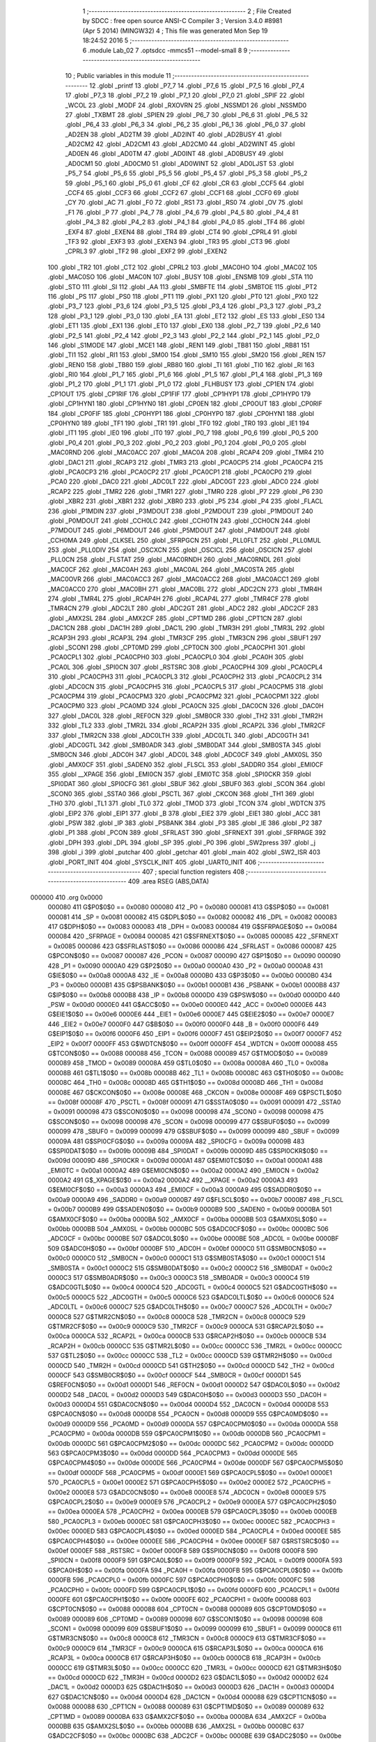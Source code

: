                                       1 ;--------------------------------------------------------
                                      2 ; File Created by SDCC : free open source ANSI-C Compiler
                                      3 ; Version 3.4.0 #8981 (Apr  5 2014) (MINGW32)
                                      4 ; This file was generated Mon Sep 19 18:24:52 2016
                                      5 ;--------------------------------------------------------
                                      6 	.module Lab_02
                                      7 	.optsdcc -mmcs51 --model-small
                                      8 	
                                      9 ;--------------------------------------------------------
                                     10 ; Public variables in this module
                                     11 ;--------------------------------------------------------
                                     12 	.globl _printf
                                     13 	.globl _P7_7
                                     14 	.globl _P7_6
                                     15 	.globl _P7_5
                                     16 	.globl _P7_4
                                     17 	.globl _P7_3
                                     18 	.globl _P7_2
                                     19 	.globl _P7_1
                                     20 	.globl _P7_0
                                     21 	.globl _SPIF
                                     22 	.globl _WCOL
                                     23 	.globl _MODF
                                     24 	.globl _RXOVRN
                                     25 	.globl _NSSMD1
                                     26 	.globl _NSSMD0
                                     27 	.globl _TXBMT
                                     28 	.globl _SPIEN
                                     29 	.globl _P6_7
                                     30 	.globl _P6_6
                                     31 	.globl _P6_5
                                     32 	.globl _P6_4
                                     33 	.globl _P6_3
                                     34 	.globl _P6_2
                                     35 	.globl _P6_1
                                     36 	.globl _P6_0
                                     37 	.globl _AD2EN
                                     38 	.globl _AD2TM
                                     39 	.globl _AD2INT
                                     40 	.globl _AD2BUSY
                                     41 	.globl _AD2CM2
                                     42 	.globl _AD2CM1
                                     43 	.globl _AD2CM0
                                     44 	.globl _AD2WINT
                                     45 	.globl _AD0EN
                                     46 	.globl _AD0TM
                                     47 	.globl _AD0INT
                                     48 	.globl _AD0BUSY
                                     49 	.globl _AD0CM1
                                     50 	.globl _AD0CM0
                                     51 	.globl _AD0WINT
                                     52 	.globl _AD0LJST
                                     53 	.globl _P5_7
                                     54 	.globl _P5_6
                                     55 	.globl _P5_5
                                     56 	.globl _P5_4
                                     57 	.globl _P5_3
                                     58 	.globl _P5_2
                                     59 	.globl _P5_1
                                     60 	.globl _P5_0
                                     61 	.globl _CF
                                     62 	.globl _CR
                                     63 	.globl _CCF5
                                     64 	.globl _CCF4
                                     65 	.globl _CCF3
                                     66 	.globl _CCF2
                                     67 	.globl _CCF1
                                     68 	.globl _CCF0
                                     69 	.globl _CY
                                     70 	.globl _AC
                                     71 	.globl _F0
                                     72 	.globl _RS1
                                     73 	.globl _RS0
                                     74 	.globl _OV
                                     75 	.globl _F1
                                     76 	.globl _P
                                     77 	.globl _P4_7
                                     78 	.globl _P4_6
                                     79 	.globl _P4_5
                                     80 	.globl _P4_4
                                     81 	.globl _P4_3
                                     82 	.globl _P4_2
                                     83 	.globl _P4_1
                                     84 	.globl _P4_0
                                     85 	.globl _TF4
                                     86 	.globl _EXF4
                                     87 	.globl _EXEN4
                                     88 	.globl _TR4
                                     89 	.globl _CT4
                                     90 	.globl _CPRL4
                                     91 	.globl _TF3
                                     92 	.globl _EXF3
                                     93 	.globl _EXEN3
                                     94 	.globl _TR3
                                     95 	.globl _CT3
                                     96 	.globl _CPRL3
                                     97 	.globl _TF2
                                     98 	.globl _EXF2
                                     99 	.globl _EXEN2
                                    100 	.globl _TR2
                                    101 	.globl _CT2
                                    102 	.globl _CPRL2
                                    103 	.globl _MAC0HO
                                    104 	.globl _MAC0Z
                                    105 	.globl _MAC0SO
                                    106 	.globl _MAC0N
                                    107 	.globl _BUSY
                                    108 	.globl _ENSMB
                                    109 	.globl _STA
                                    110 	.globl _STO
                                    111 	.globl _SI
                                    112 	.globl _AA
                                    113 	.globl _SMBFTE
                                    114 	.globl _SMBTOE
                                    115 	.globl _PT2
                                    116 	.globl _PS
                                    117 	.globl _PS0
                                    118 	.globl _PT1
                                    119 	.globl _PX1
                                    120 	.globl _PT0
                                    121 	.globl _PX0
                                    122 	.globl _P3_7
                                    123 	.globl _P3_6
                                    124 	.globl _P3_5
                                    125 	.globl _P3_4
                                    126 	.globl _P3_3
                                    127 	.globl _P3_2
                                    128 	.globl _P3_1
                                    129 	.globl _P3_0
                                    130 	.globl _EA
                                    131 	.globl _ET2
                                    132 	.globl _ES
                                    133 	.globl _ES0
                                    134 	.globl _ET1
                                    135 	.globl _EX1
                                    136 	.globl _ET0
                                    137 	.globl _EX0
                                    138 	.globl _P2_7
                                    139 	.globl _P2_6
                                    140 	.globl _P2_5
                                    141 	.globl _P2_4
                                    142 	.globl _P2_3
                                    143 	.globl _P2_2
                                    144 	.globl _P2_1
                                    145 	.globl _P2_0
                                    146 	.globl _S1MODE
                                    147 	.globl _MCE1
                                    148 	.globl _REN1
                                    149 	.globl _TB81
                                    150 	.globl _RB81
                                    151 	.globl _TI1
                                    152 	.globl _RI1
                                    153 	.globl _SM00
                                    154 	.globl _SM10
                                    155 	.globl _SM20
                                    156 	.globl _REN
                                    157 	.globl _REN0
                                    158 	.globl _TB80
                                    159 	.globl _RB80
                                    160 	.globl _TI
                                    161 	.globl _TI0
                                    162 	.globl _RI
                                    163 	.globl _RI0
                                    164 	.globl _P1_7
                                    165 	.globl _P1_6
                                    166 	.globl _P1_5
                                    167 	.globl _P1_4
                                    168 	.globl _P1_3
                                    169 	.globl _P1_2
                                    170 	.globl _P1_1
                                    171 	.globl _P1_0
                                    172 	.globl _FLHBUSY
                                    173 	.globl _CP1EN
                                    174 	.globl _CP1OUT
                                    175 	.globl _CP1RIF
                                    176 	.globl _CP1FIF
                                    177 	.globl _CP1HYP1
                                    178 	.globl _CP1HYP0
                                    179 	.globl _CP1HYN1
                                    180 	.globl _CP1HYN0
                                    181 	.globl _CP0EN
                                    182 	.globl _CP0OUT
                                    183 	.globl _CP0RIF
                                    184 	.globl _CP0FIF
                                    185 	.globl _CP0HYP1
                                    186 	.globl _CP0HYP0
                                    187 	.globl _CP0HYN1
                                    188 	.globl _CP0HYN0
                                    189 	.globl _TF1
                                    190 	.globl _TR1
                                    191 	.globl _TF0
                                    192 	.globl _TR0
                                    193 	.globl _IE1
                                    194 	.globl _IT1
                                    195 	.globl _IE0
                                    196 	.globl _IT0
                                    197 	.globl _P0_7
                                    198 	.globl _P0_6
                                    199 	.globl _P0_5
                                    200 	.globl _P0_4
                                    201 	.globl _P0_3
                                    202 	.globl _P0_2
                                    203 	.globl _P0_1
                                    204 	.globl _P0_0
                                    205 	.globl _MAC0RND
                                    206 	.globl _MAC0ACC
                                    207 	.globl _MAC0A
                                    208 	.globl _RCAP4
                                    209 	.globl _TMR4
                                    210 	.globl _DAC1
                                    211 	.globl _RCAP3
                                    212 	.globl _TMR3
                                    213 	.globl _PCA0CP5
                                    214 	.globl _PCA0CP4
                                    215 	.globl _PCA0CP3
                                    216 	.globl _PCA0CP2
                                    217 	.globl _PCA0CP1
                                    218 	.globl _PCA0CP0
                                    219 	.globl _PCA0
                                    220 	.globl _DAC0
                                    221 	.globl _ADC0LT
                                    222 	.globl _ADC0GT
                                    223 	.globl _ADC0
                                    224 	.globl _RCAP2
                                    225 	.globl _TMR2
                                    226 	.globl _TMR1
                                    227 	.globl _TMR0
                                    228 	.globl _P7
                                    229 	.globl _P6
                                    230 	.globl _XBR2
                                    231 	.globl _XBR1
                                    232 	.globl _XBR0
                                    233 	.globl _P5
                                    234 	.globl _P4
                                    235 	.globl _FLACL
                                    236 	.globl _P1MDIN
                                    237 	.globl _P3MDOUT
                                    238 	.globl _P2MDOUT
                                    239 	.globl _P1MDOUT
                                    240 	.globl _P0MDOUT
                                    241 	.globl _CCH0LC
                                    242 	.globl _CCH0TN
                                    243 	.globl _CCH0CN
                                    244 	.globl _P7MDOUT
                                    245 	.globl _P6MDOUT
                                    246 	.globl _P5MDOUT
                                    247 	.globl _P4MDOUT
                                    248 	.globl _CCH0MA
                                    249 	.globl _CLKSEL
                                    250 	.globl _SFRPGCN
                                    251 	.globl _PLL0FLT
                                    252 	.globl _PLL0MUL
                                    253 	.globl _PLL0DIV
                                    254 	.globl _OSCXCN
                                    255 	.globl _OSCICL
                                    256 	.globl _OSCICN
                                    257 	.globl _PLL0CN
                                    258 	.globl _FLSTAT
                                    259 	.globl _MAC0RNDH
                                    260 	.globl _MAC0RNDL
                                    261 	.globl _MAC0CF
                                    262 	.globl _MAC0AH
                                    263 	.globl _MAC0AL
                                    264 	.globl _MAC0STA
                                    265 	.globl _MAC0OVR
                                    266 	.globl _MAC0ACC3
                                    267 	.globl _MAC0ACC2
                                    268 	.globl _MAC0ACC1
                                    269 	.globl _MAC0ACC0
                                    270 	.globl _MAC0BH
                                    271 	.globl _MAC0BL
                                    272 	.globl _ADC2CN
                                    273 	.globl _TMR4H
                                    274 	.globl _TMR4L
                                    275 	.globl _RCAP4H
                                    276 	.globl _RCAP4L
                                    277 	.globl _TMR4CF
                                    278 	.globl _TMR4CN
                                    279 	.globl _ADC2LT
                                    280 	.globl _ADC2GT
                                    281 	.globl _ADC2
                                    282 	.globl _ADC2CF
                                    283 	.globl _AMX2SL
                                    284 	.globl _AMX2CF
                                    285 	.globl _CPT1MD
                                    286 	.globl _CPT1CN
                                    287 	.globl _DAC1CN
                                    288 	.globl _DAC1H
                                    289 	.globl _DAC1L
                                    290 	.globl _TMR3H
                                    291 	.globl _TMR3L
                                    292 	.globl _RCAP3H
                                    293 	.globl _RCAP3L
                                    294 	.globl _TMR3CF
                                    295 	.globl _TMR3CN
                                    296 	.globl _SBUF1
                                    297 	.globl _SCON1
                                    298 	.globl _CPT0MD
                                    299 	.globl _CPT0CN
                                    300 	.globl _PCA0CPH1
                                    301 	.globl _PCA0CPL1
                                    302 	.globl _PCA0CPH0
                                    303 	.globl _PCA0CPL0
                                    304 	.globl _PCA0H
                                    305 	.globl _PCA0L
                                    306 	.globl _SPI0CN
                                    307 	.globl _RSTSRC
                                    308 	.globl _PCA0CPH4
                                    309 	.globl _PCA0CPL4
                                    310 	.globl _PCA0CPH3
                                    311 	.globl _PCA0CPL3
                                    312 	.globl _PCA0CPH2
                                    313 	.globl _PCA0CPL2
                                    314 	.globl _ADC0CN
                                    315 	.globl _PCA0CPH5
                                    316 	.globl _PCA0CPL5
                                    317 	.globl _PCA0CPM5
                                    318 	.globl _PCA0CPM4
                                    319 	.globl _PCA0CPM3
                                    320 	.globl _PCA0CPM2
                                    321 	.globl _PCA0CPM1
                                    322 	.globl _PCA0CPM0
                                    323 	.globl _PCA0MD
                                    324 	.globl _PCA0CN
                                    325 	.globl _DAC0CN
                                    326 	.globl _DAC0H
                                    327 	.globl _DAC0L
                                    328 	.globl _REF0CN
                                    329 	.globl _SMB0CR
                                    330 	.globl _TH2
                                    331 	.globl _TMR2H
                                    332 	.globl _TL2
                                    333 	.globl _TMR2L
                                    334 	.globl _RCAP2H
                                    335 	.globl _RCAP2L
                                    336 	.globl _TMR2CF
                                    337 	.globl _TMR2CN
                                    338 	.globl _ADC0LTH
                                    339 	.globl _ADC0LTL
                                    340 	.globl _ADC0GTH
                                    341 	.globl _ADC0GTL
                                    342 	.globl _SMB0ADR
                                    343 	.globl _SMB0DAT
                                    344 	.globl _SMB0STA
                                    345 	.globl _SMB0CN
                                    346 	.globl _ADC0H
                                    347 	.globl _ADC0L
                                    348 	.globl _ADC0CF
                                    349 	.globl _AMX0SL
                                    350 	.globl _AMX0CF
                                    351 	.globl _SADEN0
                                    352 	.globl _FLSCL
                                    353 	.globl _SADDR0
                                    354 	.globl _EMI0CF
                                    355 	.globl __XPAGE
                                    356 	.globl _EMI0CN
                                    357 	.globl _EMI0TC
                                    358 	.globl _SPI0CKR
                                    359 	.globl _SPI0DAT
                                    360 	.globl _SPI0CFG
                                    361 	.globl _SBUF
                                    362 	.globl _SBUF0
                                    363 	.globl _SCON
                                    364 	.globl _SCON0
                                    365 	.globl _SSTA0
                                    366 	.globl _PSCTL
                                    367 	.globl _CKCON
                                    368 	.globl _TH1
                                    369 	.globl _TH0
                                    370 	.globl _TL1
                                    371 	.globl _TL0
                                    372 	.globl _TMOD
                                    373 	.globl _TCON
                                    374 	.globl _WDTCN
                                    375 	.globl _EIP2
                                    376 	.globl _EIP1
                                    377 	.globl _B
                                    378 	.globl _EIE2
                                    379 	.globl _EIE1
                                    380 	.globl _ACC
                                    381 	.globl _PSW
                                    382 	.globl _IP
                                    383 	.globl _PSBANK
                                    384 	.globl _P3
                                    385 	.globl _IE
                                    386 	.globl _P2
                                    387 	.globl _P1
                                    388 	.globl _PCON
                                    389 	.globl _SFRLAST
                                    390 	.globl _SFRNEXT
                                    391 	.globl _SFRPAGE
                                    392 	.globl _DPH
                                    393 	.globl _DPL
                                    394 	.globl _SP
                                    395 	.globl _P0
                                    396 	.globl _SW2press
                                    397 	.globl _j
                                    398 	.globl _i
                                    399 	.globl _putchar
                                    400 	.globl _getchar
                                    401 	.globl _main
                                    402 	.globl _SW2_ISR
                                    403 	.globl _PORT_INIT
                                    404 	.globl _SYSCLK_INIT
                                    405 	.globl _UART0_INIT
                                    406 ;--------------------------------------------------------
                                    407 ; special function registers
                                    408 ;--------------------------------------------------------
                                    409 	.area RSEG    (ABS,DATA)
      000000                        410 	.org 0x0000
                           000080   411 G$P0$0$0 == 0x0080
                           000080   412 _P0	=	0x0080
                           000081   413 G$SP$0$0 == 0x0081
                           000081   414 _SP	=	0x0081
                           000082   415 G$DPL$0$0 == 0x0082
                           000082   416 _DPL	=	0x0082
                           000083   417 G$DPH$0$0 == 0x0083
                           000083   418 _DPH	=	0x0083
                           000084   419 G$SFRPAGE$0$0 == 0x0084
                           000084   420 _SFRPAGE	=	0x0084
                           000085   421 G$SFRNEXT$0$0 == 0x0085
                           000085   422 _SFRNEXT	=	0x0085
                           000086   423 G$SFRLAST$0$0 == 0x0086
                           000086   424 _SFRLAST	=	0x0086
                           000087   425 G$PCON$0$0 == 0x0087
                           000087   426 _PCON	=	0x0087
                           000090   427 G$P1$0$0 == 0x0090
                           000090   428 _P1	=	0x0090
                           0000A0   429 G$P2$0$0 == 0x00a0
                           0000A0   430 _P2	=	0x00a0
                           0000A8   431 G$IE$0$0 == 0x00a8
                           0000A8   432 _IE	=	0x00a8
                           0000B0   433 G$P3$0$0 == 0x00b0
                           0000B0   434 _P3	=	0x00b0
                           0000B1   435 G$PSBANK$0$0 == 0x00b1
                           0000B1   436 _PSBANK	=	0x00b1
                           0000B8   437 G$IP$0$0 == 0x00b8
                           0000B8   438 _IP	=	0x00b8
                           0000D0   439 G$PSW$0$0 == 0x00d0
                           0000D0   440 _PSW	=	0x00d0
                           0000E0   441 G$ACC$0$0 == 0x00e0
                           0000E0   442 _ACC	=	0x00e0
                           0000E6   443 G$EIE1$0$0 == 0x00e6
                           0000E6   444 _EIE1	=	0x00e6
                           0000E7   445 G$EIE2$0$0 == 0x00e7
                           0000E7   446 _EIE2	=	0x00e7
                           0000F0   447 G$B$0$0 == 0x00f0
                           0000F0   448 _B	=	0x00f0
                           0000F6   449 G$EIP1$0$0 == 0x00f6
                           0000F6   450 _EIP1	=	0x00f6
                           0000F7   451 G$EIP2$0$0 == 0x00f7
                           0000F7   452 _EIP2	=	0x00f7
                           0000FF   453 G$WDTCN$0$0 == 0x00ff
                           0000FF   454 _WDTCN	=	0x00ff
                           000088   455 G$TCON$0$0 == 0x0088
                           000088   456 _TCON	=	0x0088
                           000089   457 G$TMOD$0$0 == 0x0089
                           000089   458 _TMOD	=	0x0089
                           00008A   459 G$TL0$0$0 == 0x008a
                           00008A   460 _TL0	=	0x008a
                           00008B   461 G$TL1$0$0 == 0x008b
                           00008B   462 _TL1	=	0x008b
                           00008C   463 G$TH0$0$0 == 0x008c
                           00008C   464 _TH0	=	0x008c
                           00008D   465 G$TH1$0$0 == 0x008d
                           00008D   466 _TH1	=	0x008d
                           00008E   467 G$CKCON$0$0 == 0x008e
                           00008E   468 _CKCON	=	0x008e
                           00008F   469 G$PSCTL$0$0 == 0x008f
                           00008F   470 _PSCTL	=	0x008f
                           000091   471 G$SSTA0$0$0 == 0x0091
                           000091   472 _SSTA0	=	0x0091
                           000098   473 G$SCON0$0$0 == 0x0098
                           000098   474 _SCON0	=	0x0098
                           000098   475 G$SCON$0$0 == 0x0098
                           000098   476 _SCON	=	0x0098
                           000099   477 G$SBUF0$0$0 == 0x0099
                           000099   478 _SBUF0	=	0x0099
                           000099   479 G$SBUF$0$0 == 0x0099
                           000099   480 _SBUF	=	0x0099
                           00009A   481 G$SPI0CFG$0$0 == 0x009a
                           00009A   482 _SPI0CFG	=	0x009a
                           00009B   483 G$SPI0DAT$0$0 == 0x009b
                           00009B   484 _SPI0DAT	=	0x009b
                           00009D   485 G$SPI0CKR$0$0 == 0x009d
                           00009D   486 _SPI0CKR	=	0x009d
                           0000A1   487 G$EMI0TC$0$0 == 0x00a1
                           0000A1   488 _EMI0TC	=	0x00a1
                           0000A2   489 G$EMI0CN$0$0 == 0x00a2
                           0000A2   490 _EMI0CN	=	0x00a2
                           0000A2   491 G$_XPAGE$0$0 == 0x00a2
                           0000A2   492 __XPAGE	=	0x00a2
                           0000A3   493 G$EMI0CF$0$0 == 0x00a3
                           0000A3   494 _EMI0CF	=	0x00a3
                           0000A9   495 G$SADDR0$0$0 == 0x00a9
                           0000A9   496 _SADDR0	=	0x00a9
                           0000B7   497 G$FLSCL$0$0 == 0x00b7
                           0000B7   498 _FLSCL	=	0x00b7
                           0000B9   499 G$SADEN0$0$0 == 0x00b9
                           0000B9   500 _SADEN0	=	0x00b9
                           0000BA   501 G$AMX0CF$0$0 == 0x00ba
                           0000BA   502 _AMX0CF	=	0x00ba
                           0000BB   503 G$AMX0SL$0$0 == 0x00bb
                           0000BB   504 _AMX0SL	=	0x00bb
                           0000BC   505 G$ADC0CF$0$0 == 0x00bc
                           0000BC   506 _ADC0CF	=	0x00bc
                           0000BE   507 G$ADC0L$0$0 == 0x00be
                           0000BE   508 _ADC0L	=	0x00be
                           0000BF   509 G$ADC0H$0$0 == 0x00bf
                           0000BF   510 _ADC0H	=	0x00bf
                           0000C0   511 G$SMB0CN$0$0 == 0x00c0
                           0000C0   512 _SMB0CN	=	0x00c0
                           0000C1   513 G$SMB0STA$0$0 == 0x00c1
                           0000C1   514 _SMB0STA	=	0x00c1
                           0000C2   515 G$SMB0DAT$0$0 == 0x00c2
                           0000C2   516 _SMB0DAT	=	0x00c2
                           0000C3   517 G$SMB0ADR$0$0 == 0x00c3
                           0000C3   518 _SMB0ADR	=	0x00c3
                           0000C4   519 G$ADC0GTL$0$0 == 0x00c4
                           0000C4   520 _ADC0GTL	=	0x00c4
                           0000C5   521 G$ADC0GTH$0$0 == 0x00c5
                           0000C5   522 _ADC0GTH	=	0x00c5
                           0000C6   523 G$ADC0LTL$0$0 == 0x00c6
                           0000C6   524 _ADC0LTL	=	0x00c6
                           0000C7   525 G$ADC0LTH$0$0 == 0x00c7
                           0000C7   526 _ADC0LTH	=	0x00c7
                           0000C8   527 G$TMR2CN$0$0 == 0x00c8
                           0000C8   528 _TMR2CN	=	0x00c8
                           0000C9   529 G$TMR2CF$0$0 == 0x00c9
                           0000C9   530 _TMR2CF	=	0x00c9
                           0000CA   531 G$RCAP2L$0$0 == 0x00ca
                           0000CA   532 _RCAP2L	=	0x00ca
                           0000CB   533 G$RCAP2H$0$0 == 0x00cb
                           0000CB   534 _RCAP2H	=	0x00cb
                           0000CC   535 G$TMR2L$0$0 == 0x00cc
                           0000CC   536 _TMR2L	=	0x00cc
                           0000CC   537 G$TL2$0$0 == 0x00cc
                           0000CC   538 _TL2	=	0x00cc
                           0000CD   539 G$TMR2H$0$0 == 0x00cd
                           0000CD   540 _TMR2H	=	0x00cd
                           0000CD   541 G$TH2$0$0 == 0x00cd
                           0000CD   542 _TH2	=	0x00cd
                           0000CF   543 G$SMB0CR$0$0 == 0x00cf
                           0000CF   544 _SMB0CR	=	0x00cf
                           0000D1   545 G$REF0CN$0$0 == 0x00d1
                           0000D1   546 _REF0CN	=	0x00d1
                           0000D2   547 G$DAC0L$0$0 == 0x00d2
                           0000D2   548 _DAC0L	=	0x00d2
                           0000D3   549 G$DAC0H$0$0 == 0x00d3
                           0000D3   550 _DAC0H	=	0x00d3
                           0000D4   551 G$DAC0CN$0$0 == 0x00d4
                           0000D4   552 _DAC0CN	=	0x00d4
                           0000D8   553 G$PCA0CN$0$0 == 0x00d8
                           0000D8   554 _PCA0CN	=	0x00d8
                           0000D9   555 G$PCA0MD$0$0 == 0x00d9
                           0000D9   556 _PCA0MD	=	0x00d9
                           0000DA   557 G$PCA0CPM0$0$0 == 0x00da
                           0000DA   558 _PCA0CPM0	=	0x00da
                           0000DB   559 G$PCA0CPM1$0$0 == 0x00db
                           0000DB   560 _PCA0CPM1	=	0x00db
                           0000DC   561 G$PCA0CPM2$0$0 == 0x00dc
                           0000DC   562 _PCA0CPM2	=	0x00dc
                           0000DD   563 G$PCA0CPM3$0$0 == 0x00dd
                           0000DD   564 _PCA0CPM3	=	0x00dd
                           0000DE   565 G$PCA0CPM4$0$0 == 0x00de
                           0000DE   566 _PCA0CPM4	=	0x00de
                           0000DF   567 G$PCA0CPM5$0$0 == 0x00df
                           0000DF   568 _PCA0CPM5	=	0x00df
                           0000E1   569 G$PCA0CPL5$0$0 == 0x00e1
                           0000E1   570 _PCA0CPL5	=	0x00e1
                           0000E2   571 G$PCA0CPH5$0$0 == 0x00e2
                           0000E2   572 _PCA0CPH5	=	0x00e2
                           0000E8   573 G$ADC0CN$0$0 == 0x00e8
                           0000E8   574 _ADC0CN	=	0x00e8
                           0000E9   575 G$PCA0CPL2$0$0 == 0x00e9
                           0000E9   576 _PCA0CPL2	=	0x00e9
                           0000EA   577 G$PCA0CPH2$0$0 == 0x00ea
                           0000EA   578 _PCA0CPH2	=	0x00ea
                           0000EB   579 G$PCA0CPL3$0$0 == 0x00eb
                           0000EB   580 _PCA0CPL3	=	0x00eb
                           0000EC   581 G$PCA0CPH3$0$0 == 0x00ec
                           0000EC   582 _PCA0CPH3	=	0x00ec
                           0000ED   583 G$PCA0CPL4$0$0 == 0x00ed
                           0000ED   584 _PCA0CPL4	=	0x00ed
                           0000EE   585 G$PCA0CPH4$0$0 == 0x00ee
                           0000EE   586 _PCA0CPH4	=	0x00ee
                           0000EF   587 G$RSTSRC$0$0 == 0x00ef
                           0000EF   588 _RSTSRC	=	0x00ef
                           0000F8   589 G$SPI0CN$0$0 == 0x00f8
                           0000F8   590 _SPI0CN	=	0x00f8
                           0000F9   591 G$PCA0L$0$0 == 0x00f9
                           0000F9   592 _PCA0L	=	0x00f9
                           0000FA   593 G$PCA0H$0$0 == 0x00fa
                           0000FA   594 _PCA0H	=	0x00fa
                           0000FB   595 G$PCA0CPL0$0$0 == 0x00fb
                           0000FB   596 _PCA0CPL0	=	0x00fb
                           0000FC   597 G$PCA0CPH0$0$0 == 0x00fc
                           0000FC   598 _PCA0CPH0	=	0x00fc
                           0000FD   599 G$PCA0CPL1$0$0 == 0x00fd
                           0000FD   600 _PCA0CPL1	=	0x00fd
                           0000FE   601 G$PCA0CPH1$0$0 == 0x00fe
                           0000FE   602 _PCA0CPH1	=	0x00fe
                           000088   603 G$CPT0CN$0$0 == 0x0088
                           000088   604 _CPT0CN	=	0x0088
                           000089   605 G$CPT0MD$0$0 == 0x0089
                           000089   606 _CPT0MD	=	0x0089
                           000098   607 G$SCON1$0$0 == 0x0098
                           000098   608 _SCON1	=	0x0098
                           000099   609 G$SBUF1$0$0 == 0x0099
                           000099   610 _SBUF1	=	0x0099
                           0000C8   611 G$TMR3CN$0$0 == 0x00c8
                           0000C8   612 _TMR3CN	=	0x00c8
                           0000C9   613 G$TMR3CF$0$0 == 0x00c9
                           0000C9   614 _TMR3CF	=	0x00c9
                           0000CA   615 G$RCAP3L$0$0 == 0x00ca
                           0000CA   616 _RCAP3L	=	0x00ca
                           0000CB   617 G$RCAP3H$0$0 == 0x00cb
                           0000CB   618 _RCAP3H	=	0x00cb
                           0000CC   619 G$TMR3L$0$0 == 0x00cc
                           0000CC   620 _TMR3L	=	0x00cc
                           0000CD   621 G$TMR3H$0$0 == 0x00cd
                           0000CD   622 _TMR3H	=	0x00cd
                           0000D2   623 G$DAC1L$0$0 == 0x00d2
                           0000D2   624 _DAC1L	=	0x00d2
                           0000D3   625 G$DAC1H$0$0 == 0x00d3
                           0000D3   626 _DAC1H	=	0x00d3
                           0000D4   627 G$DAC1CN$0$0 == 0x00d4
                           0000D4   628 _DAC1CN	=	0x00d4
                           000088   629 G$CPT1CN$0$0 == 0x0088
                           000088   630 _CPT1CN	=	0x0088
                           000089   631 G$CPT1MD$0$0 == 0x0089
                           000089   632 _CPT1MD	=	0x0089
                           0000BA   633 G$AMX2CF$0$0 == 0x00ba
                           0000BA   634 _AMX2CF	=	0x00ba
                           0000BB   635 G$AMX2SL$0$0 == 0x00bb
                           0000BB   636 _AMX2SL	=	0x00bb
                           0000BC   637 G$ADC2CF$0$0 == 0x00bc
                           0000BC   638 _ADC2CF	=	0x00bc
                           0000BE   639 G$ADC2$0$0 == 0x00be
                           0000BE   640 _ADC2	=	0x00be
                           0000C4   641 G$ADC2GT$0$0 == 0x00c4
                           0000C4   642 _ADC2GT	=	0x00c4
                           0000C6   643 G$ADC2LT$0$0 == 0x00c6
                           0000C6   644 _ADC2LT	=	0x00c6
                           0000C8   645 G$TMR4CN$0$0 == 0x00c8
                           0000C8   646 _TMR4CN	=	0x00c8
                           0000C9   647 G$TMR4CF$0$0 == 0x00c9
                           0000C9   648 _TMR4CF	=	0x00c9
                           0000CA   649 G$RCAP4L$0$0 == 0x00ca
                           0000CA   650 _RCAP4L	=	0x00ca
                           0000CB   651 G$RCAP4H$0$0 == 0x00cb
                           0000CB   652 _RCAP4H	=	0x00cb
                           0000CC   653 G$TMR4L$0$0 == 0x00cc
                           0000CC   654 _TMR4L	=	0x00cc
                           0000CD   655 G$TMR4H$0$0 == 0x00cd
                           0000CD   656 _TMR4H	=	0x00cd
                           0000E8   657 G$ADC2CN$0$0 == 0x00e8
                           0000E8   658 _ADC2CN	=	0x00e8
                           000091   659 G$MAC0BL$0$0 == 0x0091
                           000091   660 _MAC0BL	=	0x0091
                           000092   661 G$MAC0BH$0$0 == 0x0092
                           000092   662 _MAC0BH	=	0x0092
                           000093   663 G$MAC0ACC0$0$0 == 0x0093
                           000093   664 _MAC0ACC0	=	0x0093
                           000094   665 G$MAC0ACC1$0$0 == 0x0094
                           000094   666 _MAC0ACC1	=	0x0094
                           000095   667 G$MAC0ACC2$0$0 == 0x0095
                           000095   668 _MAC0ACC2	=	0x0095
                           000096   669 G$MAC0ACC3$0$0 == 0x0096
                           000096   670 _MAC0ACC3	=	0x0096
                           000097   671 G$MAC0OVR$0$0 == 0x0097
                           000097   672 _MAC0OVR	=	0x0097
                           0000C0   673 G$MAC0STA$0$0 == 0x00c0
                           0000C0   674 _MAC0STA	=	0x00c0
                           0000C1   675 G$MAC0AL$0$0 == 0x00c1
                           0000C1   676 _MAC0AL	=	0x00c1
                           0000C2   677 G$MAC0AH$0$0 == 0x00c2
                           0000C2   678 _MAC0AH	=	0x00c2
                           0000C3   679 G$MAC0CF$0$0 == 0x00c3
                           0000C3   680 _MAC0CF	=	0x00c3
                           0000CE   681 G$MAC0RNDL$0$0 == 0x00ce
                           0000CE   682 _MAC0RNDL	=	0x00ce
                           0000CF   683 G$MAC0RNDH$0$0 == 0x00cf
                           0000CF   684 _MAC0RNDH	=	0x00cf
                           000088   685 G$FLSTAT$0$0 == 0x0088
                           000088   686 _FLSTAT	=	0x0088
                           000089   687 G$PLL0CN$0$0 == 0x0089
                           000089   688 _PLL0CN	=	0x0089
                           00008A   689 G$OSCICN$0$0 == 0x008a
                           00008A   690 _OSCICN	=	0x008a
                           00008B   691 G$OSCICL$0$0 == 0x008b
                           00008B   692 _OSCICL	=	0x008b
                           00008C   693 G$OSCXCN$0$0 == 0x008c
                           00008C   694 _OSCXCN	=	0x008c
                           00008D   695 G$PLL0DIV$0$0 == 0x008d
                           00008D   696 _PLL0DIV	=	0x008d
                           00008E   697 G$PLL0MUL$0$0 == 0x008e
                           00008E   698 _PLL0MUL	=	0x008e
                           00008F   699 G$PLL0FLT$0$0 == 0x008f
                           00008F   700 _PLL0FLT	=	0x008f
                           000096   701 G$SFRPGCN$0$0 == 0x0096
                           000096   702 _SFRPGCN	=	0x0096
                           000097   703 G$CLKSEL$0$0 == 0x0097
                           000097   704 _CLKSEL	=	0x0097
                           00009A   705 G$CCH0MA$0$0 == 0x009a
                           00009A   706 _CCH0MA	=	0x009a
                           00009C   707 G$P4MDOUT$0$0 == 0x009c
                           00009C   708 _P4MDOUT	=	0x009c
                           00009D   709 G$P5MDOUT$0$0 == 0x009d
                           00009D   710 _P5MDOUT	=	0x009d
                           00009E   711 G$P6MDOUT$0$0 == 0x009e
                           00009E   712 _P6MDOUT	=	0x009e
                           00009F   713 G$P7MDOUT$0$0 == 0x009f
                           00009F   714 _P7MDOUT	=	0x009f
                           0000A1   715 G$CCH0CN$0$0 == 0x00a1
                           0000A1   716 _CCH0CN	=	0x00a1
                           0000A2   717 G$CCH0TN$0$0 == 0x00a2
                           0000A2   718 _CCH0TN	=	0x00a2
                           0000A3   719 G$CCH0LC$0$0 == 0x00a3
                           0000A3   720 _CCH0LC	=	0x00a3
                           0000A4   721 G$P0MDOUT$0$0 == 0x00a4
                           0000A4   722 _P0MDOUT	=	0x00a4
                           0000A5   723 G$P1MDOUT$0$0 == 0x00a5
                           0000A5   724 _P1MDOUT	=	0x00a5
                           0000A6   725 G$P2MDOUT$0$0 == 0x00a6
                           0000A6   726 _P2MDOUT	=	0x00a6
                           0000A7   727 G$P3MDOUT$0$0 == 0x00a7
                           0000A7   728 _P3MDOUT	=	0x00a7
                           0000AD   729 G$P1MDIN$0$0 == 0x00ad
                           0000AD   730 _P1MDIN	=	0x00ad
                           0000B7   731 G$FLACL$0$0 == 0x00b7
                           0000B7   732 _FLACL	=	0x00b7
                           0000C8   733 G$P4$0$0 == 0x00c8
                           0000C8   734 _P4	=	0x00c8
                           0000D8   735 G$P5$0$0 == 0x00d8
                           0000D8   736 _P5	=	0x00d8
                           0000E1   737 G$XBR0$0$0 == 0x00e1
                           0000E1   738 _XBR0	=	0x00e1
                           0000E2   739 G$XBR1$0$0 == 0x00e2
                           0000E2   740 _XBR1	=	0x00e2
                           0000E3   741 G$XBR2$0$0 == 0x00e3
                           0000E3   742 _XBR2	=	0x00e3
                           0000E8   743 G$P6$0$0 == 0x00e8
                           0000E8   744 _P6	=	0x00e8
                           0000F8   745 G$P7$0$0 == 0x00f8
                           0000F8   746 _P7	=	0x00f8
                           008C8A   747 G$TMR0$0$0 == 0x8c8a
                           008C8A   748 _TMR0	=	0x8c8a
                           008D8B   749 G$TMR1$0$0 == 0x8d8b
                           008D8B   750 _TMR1	=	0x8d8b
                           00CDCC   751 G$TMR2$0$0 == 0xcdcc
                           00CDCC   752 _TMR2	=	0xcdcc
                           00CBCA   753 G$RCAP2$0$0 == 0xcbca
                           00CBCA   754 _RCAP2	=	0xcbca
                           00BFBE   755 G$ADC0$0$0 == 0xbfbe
                           00BFBE   756 _ADC0	=	0xbfbe
                           00C5C4   757 G$ADC0GT$0$0 == 0xc5c4
                           00C5C4   758 _ADC0GT	=	0xc5c4
                           00C7C6   759 G$ADC0LT$0$0 == 0xc7c6
                           00C7C6   760 _ADC0LT	=	0xc7c6
                           00D3D2   761 G$DAC0$0$0 == 0xd3d2
                           00D3D2   762 _DAC0	=	0xd3d2
                           00FAF9   763 G$PCA0$0$0 == 0xfaf9
                           00FAF9   764 _PCA0	=	0xfaf9
                           00FCFB   765 G$PCA0CP0$0$0 == 0xfcfb
                           00FCFB   766 _PCA0CP0	=	0xfcfb
                           00FEFD   767 G$PCA0CP1$0$0 == 0xfefd
                           00FEFD   768 _PCA0CP1	=	0xfefd
                           00EAE9   769 G$PCA0CP2$0$0 == 0xeae9
                           00EAE9   770 _PCA0CP2	=	0xeae9
                           00ECEB   771 G$PCA0CP3$0$0 == 0xeceb
                           00ECEB   772 _PCA0CP3	=	0xeceb
                           00EEED   773 G$PCA0CP4$0$0 == 0xeeed
                           00EEED   774 _PCA0CP4	=	0xeeed
                           00E2E1   775 G$PCA0CP5$0$0 == 0xe2e1
                           00E2E1   776 _PCA0CP5	=	0xe2e1
                           00CDCC   777 G$TMR3$0$0 == 0xcdcc
                           00CDCC   778 _TMR3	=	0xcdcc
                           00CBCA   779 G$RCAP3$0$0 == 0xcbca
                           00CBCA   780 _RCAP3	=	0xcbca
                           00D3D2   781 G$DAC1$0$0 == 0xd3d2
                           00D3D2   782 _DAC1	=	0xd3d2
                           00CDCC   783 G$TMR4$0$0 == 0xcdcc
                           00CDCC   784 _TMR4	=	0xcdcc
                           00CBCA   785 G$RCAP4$0$0 == 0xcbca
                           00CBCA   786 _RCAP4	=	0xcbca
                           00C2C1   787 G$MAC0A$0$0 == 0xc2c1
                           00C2C1   788 _MAC0A	=	0xc2c1
                           96959493   789 G$MAC0ACC$0$0 == 0x96959493
                           96959493   790 _MAC0ACC	=	0x96959493
                           00CFCE   791 G$MAC0RND$0$0 == 0xcfce
                           00CFCE   792 _MAC0RND	=	0xcfce
                                    793 ;--------------------------------------------------------
                                    794 ; special function bits
                                    795 ;--------------------------------------------------------
                                    796 	.area RSEG    (ABS,DATA)
      000000                        797 	.org 0x0000
                           000080   798 G$P0_0$0$0 == 0x0080
                           000080   799 _P0_0	=	0x0080
                           000081   800 G$P0_1$0$0 == 0x0081
                           000081   801 _P0_1	=	0x0081
                           000082   802 G$P0_2$0$0 == 0x0082
                           000082   803 _P0_2	=	0x0082
                           000083   804 G$P0_3$0$0 == 0x0083
                           000083   805 _P0_3	=	0x0083
                           000084   806 G$P0_4$0$0 == 0x0084
                           000084   807 _P0_4	=	0x0084
                           000085   808 G$P0_5$0$0 == 0x0085
                           000085   809 _P0_5	=	0x0085
                           000086   810 G$P0_6$0$0 == 0x0086
                           000086   811 _P0_6	=	0x0086
                           000087   812 G$P0_7$0$0 == 0x0087
                           000087   813 _P0_7	=	0x0087
                           000088   814 G$IT0$0$0 == 0x0088
                           000088   815 _IT0	=	0x0088
                           000089   816 G$IE0$0$0 == 0x0089
                           000089   817 _IE0	=	0x0089
                           00008A   818 G$IT1$0$0 == 0x008a
                           00008A   819 _IT1	=	0x008a
                           00008B   820 G$IE1$0$0 == 0x008b
                           00008B   821 _IE1	=	0x008b
                           00008C   822 G$TR0$0$0 == 0x008c
                           00008C   823 _TR0	=	0x008c
                           00008D   824 G$TF0$0$0 == 0x008d
                           00008D   825 _TF0	=	0x008d
                           00008E   826 G$TR1$0$0 == 0x008e
                           00008E   827 _TR1	=	0x008e
                           00008F   828 G$TF1$0$0 == 0x008f
                           00008F   829 _TF1	=	0x008f
                           000088   830 G$CP0HYN0$0$0 == 0x0088
                           000088   831 _CP0HYN0	=	0x0088
                           000089   832 G$CP0HYN1$0$0 == 0x0089
                           000089   833 _CP0HYN1	=	0x0089
                           00008A   834 G$CP0HYP0$0$0 == 0x008a
                           00008A   835 _CP0HYP0	=	0x008a
                           00008B   836 G$CP0HYP1$0$0 == 0x008b
                           00008B   837 _CP0HYP1	=	0x008b
                           00008C   838 G$CP0FIF$0$0 == 0x008c
                           00008C   839 _CP0FIF	=	0x008c
                           00008D   840 G$CP0RIF$0$0 == 0x008d
                           00008D   841 _CP0RIF	=	0x008d
                           00008E   842 G$CP0OUT$0$0 == 0x008e
                           00008E   843 _CP0OUT	=	0x008e
                           00008F   844 G$CP0EN$0$0 == 0x008f
                           00008F   845 _CP0EN	=	0x008f
                           000088   846 G$CP1HYN0$0$0 == 0x0088
                           000088   847 _CP1HYN0	=	0x0088
                           000089   848 G$CP1HYN1$0$0 == 0x0089
                           000089   849 _CP1HYN1	=	0x0089
                           00008A   850 G$CP1HYP0$0$0 == 0x008a
                           00008A   851 _CP1HYP0	=	0x008a
                           00008B   852 G$CP1HYP1$0$0 == 0x008b
                           00008B   853 _CP1HYP1	=	0x008b
                           00008C   854 G$CP1FIF$0$0 == 0x008c
                           00008C   855 _CP1FIF	=	0x008c
                           00008D   856 G$CP1RIF$0$0 == 0x008d
                           00008D   857 _CP1RIF	=	0x008d
                           00008E   858 G$CP1OUT$0$0 == 0x008e
                           00008E   859 _CP1OUT	=	0x008e
                           00008F   860 G$CP1EN$0$0 == 0x008f
                           00008F   861 _CP1EN	=	0x008f
                           000088   862 G$FLHBUSY$0$0 == 0x0088
                           000088   863 _FLHBUSY	=	0x0088
                           000090   864 G$P1_0$0$0 == 0x0090
                           000090   865 _P1_0	=	0x0090
                           000091   866 G$P1_1$0$0 == 0x0091
                           000091   867 _P1_1	=	0x0091
                           000092   868 G$P1_2$0$0 == 0x0092
                           000092   869 _P1_2	=	0x0092
                           000093   870 G$P1_3$0$0 == 0x0093
                           000093   871 _P1_3	=	0x0093
                           000094   872 G$P1_4$0$0 == 0x0094
                           000094   873 _P1_4	=	0x0094
                           000095   874 G$P1_5$0$0 == 0x0095
                           000095   875 _P1_5	=	0x0095
                           000096   876 G$P1_6$0$0 == 0x0096
                           000096   877 _P1_6	=	0x0096
                           000097   878 G$P1_7$0$0 == 0x0097
                           000097   879 _P1_7	=	0x0097
                           000098   880 G$RI0$0$0 == 0x0098
                           000098   881 _RI0	=	0x0098
                           000098   882 G$RI$0$0 == 0x0098
                           000098   883 _RI	=	0x0098
                           000099   884 G$TI0$0$0 == 0x0099
                           000099   885 _TI0	=	0x0099
                           000099   886 G$TI$0$0 == 0x0099
                           000099   887 _TI	=	0x0099
                           00009A   888 G$RB80$0$0 == 0x009a
                           00009A   889 _RB80	=	0x009a
                           00009B   890 G$TB80$0$0 == 0x009b
                           00009B   891 _TB80	=	0x009b
                           00009C   892 G$REN0$0$0 == 0x009c
                           00009C   893 _REN0	=	0x009c
                           00009C   894 G$REN$0$0 == 0x009c
                           00009C   895 _REN	=	0x009c
                           00009D   896 G$SM20$0$0 == 0x009d
                           00009D   897 _SM20	=	0x009d
                           00009E   898 G$SM10$0$0 == 0x009e
                           00009E   899 _SM10	=	0x009e
                           00009F   900 G$SM00$0$0 == 0x009f
                           00009F   901 _SM00	=	0x009f
                           000098   902 G$RI1$0$0 == 0x0098
                           000098   903 _RI1	=	0x0098
                           000099   904 G$TI1$0$0 == 0x0099
                           000099   905 _TI1	=	0x0099
                           00009A   906 G$RB81$0$0 == 0x009a
                           00009A   907 _RB81	=	0x009a
                           00009B   908 G$TB81$0$0 == 0x009b
                           00009B   909 _TB81	=	0x009b
                           00009C   910 G$REN1$0$0 == 0x009c
                           00009C   911 _REN1	=	0x009c
                           00009D   912 G$MCE1$0$0 == 0x009d
                           00009D   913 _MCE1	=	0x009d
                           00009F   914 G$S1MODE$0$0 == 0x009f
                           00009F   915 _S1MODE	=	0x009f
                           0000A0   916 G$P2_0$0$0 == 0x00a0
                           0000A0   917 _P2_0	=	0x00a0
                           0000A1   918 G$P2_1$0$0 == 0x00a1
                           0000A1   919 _P2_1	=	0x00a1
                           0000A2   920 G$P2_2$0$0 == 0x00a2
                           0000A2   921 _P2_2	=	0x00a2
                           0000A3   922 G$P2_3$0$0 == 0x00a3
                           0000A3   923 _P2_3	=	0x00a3
                           0000A4   924 G$P2_4$0$0 == 0x00a4
                           0000A4   925 _P2_4	=	0x00a4
                           0000A5   926 G$P2_5$0$0 == 0x00a5
                           0000A5   927 _P2_5	=	0x00a5
                           0000A6   928 G$P2_6$0$0 == 0x00a6
                           0000A6   929 _P2_6	=	0x00a6
                           0000A7   930 G$P2_7$0$0 == 0x00a7
                           0000A7   931 _P2_7	=	0x00a7
                           0000A8   932 G$EX0$0$0 == 0x00a8
                           0000A8   933 _EX0	=	0x00a8
                           0000A9   934 G$ET0$0$0 == 0x00a9
                           0000A9   935 _ET0	=	0x00a9
                           0000AA   936 G$EX1$0$0 == 0x00aa
                           0000AA   937 _EX1	=	0x00aa
                           0000AB   938 G$ET1$0$0 == 0x00ab
                           0000AB   939 _ET1	=	0x00ab
                           0000AC   940 G$ES0$0$0 == 0x00ac
                           0000AC   941 _ES0	=	0x00ac
                           0000AC   942 G$ES$0$0 == 0x00ac
                           0000AC   943 _ES	=	0x00ac
                           0000AD   944 G$ET2$0$0 == 0x00ad
                           0000AD   945 _ET2	=	0x00ad
                           0000AF   946 G$EA$0$0 == 0x00af
                           0000AF   947 _EA	=	0x00af
                           0000B0   948 G$P3_0$0$0 == 0x00b0
                           0000B0   949 _P3_0	=	0x00b0
                           0000B1   950 G$P3_1$0$0 == 0x00b1
                           0000B1   951 _P3_1	=	0x00b1
                           0000B2   952 G$P3_2$0$0 == 0x00b2
                           0000B2   953 _P3_2	=	0x00b2
                           0000B3   954 G$P3_3$0$0 == 0x00b3
                           0000B3   955 _P3_3	=	0x00b3
                           0000B4   956 G$P3_4$0$0 == 0x00b4
                           0000B4   957 _P3_4	=	0x00b4
                           0000B5   958 G$P3_5$0$0 == 0x00b5
                           0000B5   959 _P3_5	=	0x00b5
                           0000B6   960 G$P3_6$0$0 == 0x00b6
                           0000B6   961 _P3_6	=	0x00b6
                           0000B7   962 G$P3_7$0$0 == 0x00b7
                           0000B7   963 _P3_7	=	0x00b7
                           0000B8   964 G$PX0$0$0 == 0x00b8
                           0000B8   965 _PX0	=	0x00b8
                           0000B9   966 G$PT0$0$0 == 0x00b9
                           0000B9   967 _PT0	=	0x00b9
                           0000BA   968 G$PX1$0$0 == 0x00ba
                           0000BA   969 _PX1	=	0x00ba
                           0000BB   970 G$PT1$0$0 == 0x00bb
                           0000BB   971 _PT1	=	0x00bb
                           0000BC   972 G$PS0$0$0 == 0x00bc
                           0000BC   973 _PS0	=	0x00bc
                           0000BC   974 G$PS$0$0 == 0x00bc
                           0000BC   975 _PS	=	0x00bc
                           0000BD   976 G$PT2$0$0 == 0x00bd
                           0000BD   977 _PT2	=	0x00bd
                           0000C0   978 G$SMBTOE$0$0 == 0x00c0
                           0000C0   979 _SMBTOE	=	0x00c0
                           0000C1   980 G$SMBFTE$0$0 == 0x00c1
                           0000C1   981 _SMBFTE	=	0x00c1
                           0000C2   982 G$AA$0$0 == 0x00c2
                           0000C2   983 _AA	=	0x00c2
                           0000C3   984 G$SI$0$0 == 0x00c3
                           0000C3   985 _SI	=	0x00c3
                           0000C4   986 G$STO$0$0 == 0x00c4
                           0000C4   987 _STO	=	0x00c4
                           0000C5   988 G$STA$0$0 == 0x00c5
                           0000C5   989 _STA	=	0x00c5
                           0000C6   990 G$ENSMB$0$0 == 0x00c6
                           0000C6   991 _ENSMB	=	0x00c6
                           0000C7   992 G$BUSY$0$0 == 0x00c7
                           0000C7   993 _BUSY	=	0x00c7
                           0000C0   994 G$MAC0N$0$0 == 0x00c0
                           0000C0   995 _MAC0N	=	0x00c0
                           0000C1   996 G$MAC0SO$0$0 == 0x00c1
                           0000C1   997 _MAC0SO	=	0x00c1
                           0000C2   998 G$MAC0Z$0$0 == 0x00c2
                           0000C2   999 _MAC0Z	=	0x00c2
                           0000C3  1000 G$MAC0HO$0$0 == 0x00c3
                           0000C3  1001 _MAC0HO	=	0x00c3
                           0000C8  1002 G$CPRL2$0$0 == 0x00c8
                           0000C8  1003 _CPRL2	=	0x00c8
                           0000C9  1004 G$CT2$0$0 == 0x00c9
                           0000C9  1005 _CT2	=	0x00c9
                           0000CA  1006 G$TR2$0$0 == 0x00ca
                           0000CA  1007 _TR2	=	0x00ca
                           0000CB  1008 G$EXEN2$0$0 == 0x00cb
                           0000CB  1009 _EXEN2	=	0x00cb
                           0000CE  1010 G$EXF2$0$0 == 0x00ce
                           0000CE  1011 _EXF2	=	0x00ce
                           0000CF  1012 G$TF2$0$0 == 0x00cf
                           0000CF  1013 _TF2	=	0x00cf
                           0000C8  1014 G$CPRL3$0$0 == 0x00c8
                           0000C8  1015 _CPRL3	=	0x00c8
                           0000C9  1016 G$CT3$0$0 == 0x00c9
                           0000C9  1017 _CT3	=	0x00c9
                           0000CA  1018 G$TR3$0$0 == 0x00ca
                           0000CA  1019 _TR3	=	0x00ca
                           0000CB  1020 G$EXEN3$0$0 == 0x00cb
                           0000CB  1021 _EXEN3	=	0x00cb
                           0000CE  1022 G$EXF3$0$0 == 0x00ce
                           0000CE  1023 _EXF3	=	0x00ce
                           0000CF  1024 G$TF3$0$0 == 0x00cf
                           0000CF  1025 _TF3	=	0x00cf
                           0000C8  1026 G$CPRL4$0$0 == 0x00c8
                           0000C8  1027 _CPRL4	=	0x00c8
                           0000C9  1028 G$CT4$0$0 == 0x00c9
                           0000C9  1029 _CT4	=	0x00c9
                           0000CA  1030 G$TR4$0$0 == 0x00ca
                           0000CA  1031 _TR4	=	0x00ca
                           0000CB  1032 G$EXEN4$0$0 == 0x00cb
                           0000CB  1033 _EXEN4	=	0x00cb
                           0000CE  1034 G$EXF4$0$0 == 0x00ce
                           0000CE  1035 _EXF4	=	0x00ce
                           0000CF  1036 G$TF4$0$0 == 0x00cf
                           0000CF  1037 _TF4	=	0x00cf
                           0000C8  1038 G$P4_0$0$0 == 0x00c8
                           0000C8  1039 _P4_0	=	0x00c8
                           0000C9  1040 G$P4_1$0$0 == 0x00c9
                           0000C9  1041 _P4_1	=	0x00c9
                           0000CA  1042 G$P4_2$0$0 == 0x00ca
                           0000CA  1043 _P4_2	=	0x00ca
                           0000CB  1044 G$P4_3$0$0 == 0x00cb
                           0000CB  1045 _P4_3	=	0x00cb
                           0000CC  1046 G$P4_4$0$0 == 0x00cc
                           0000CC  1047 _P4_4	=	0x00cc
                           0000CD  1048 G$P4_5$0$0 == 0x00cd
                           0000CD  1049 _P4_5	=	0x00cd
                           0000CE  1050 G$P4_6$0$0 == 0x00ce
                           0000CE  1051 _P4_6	=	0x00ce
                           0000CF  1052 G$P4_7$0$0 == 0x00cf
                           0000CF  1053 _P4_7	=	0x00cf
                           0000D0  1054 G$P$0$0 == 0x00d0
                           0000D0  1055 _P	=	0x00d0
                           0000D1  1056 G$F1$0$0 == 0x00d1
                           0000D1  1057 _F1	=	0x00d1
                           0000D2  1058 G$OV$0$0 == 0x00d2
                           0000D2  1059 _OV	=	0x00d2
                           0000D3  1060 G$RS0$0$0 == 0x00d3
                           0000D3  1061 _RS0	=	0x00d3
                           0000D4  1062 G$RS1$0$0 == 0x00d4
                           0000D4  1063 _RS1	=	0x00d4
                           0000D5  1064 G$F0$0$0 == 0x00d5
                           0000D5  1065 _F0	=	0x00d5
                           0000D6  1066 G$AC$0$0 == 0x00d6
                           0000D6  1067 _AC	=	0x00d6
                           0000D7  1068 G$CY$0$0 == 0x00d7
                           0000D7  1069 _CY	=	0x00d7
                           0000D8  1070 G$CCF0$0$0 == 0x00d8
                           0000D8  1071 _CCF0	=	0x00d8
                           0000D9  1072 G$CCF1$0$0 == 0x00d9
                           0000D9  1073 _CCF1	=	0x00d9
                           0000DA  1074 G$CCF2$0$0 == 0x00da
                           0000DA  1075 _CCF2	=	0x00da
                           0000DB  1076 G$CCF3$0$0 == 0x00db
                           0000DB  1077 _CCF3	=	0x00db
                           0000DC  1078 G$CCF4$0$0 == 0x00dc
                           0000DC  1079 _CCF4	=	0x00dc
                           0000DD  1080 G$CCF5$0$0 == 0x00dd
                           0000DD  1081 _CCF5	=	0x00dd
                           0000DE  1082 G$CR$0$0 == 0x00de
                           0000DE  1083 _CR	=	0x00de
                           0000DF  1084 G$CF$0$0 == 0x00df
                           0000DF  1085 _CF	=	0x00df
                           0000D8  1086 G$P5_0$0$0 == 0x00d8
                           0000D8  1087 _P5_0	=	0x00d8
                           0000D9  1088 G$P5_1$0$0 == 0x00d9
                           0000D9  1089 _P5_1	=	0x00d9
                           0000DA  1090 G$P5_2$0$0 == 0x00da
                           0000DA  1091 _P5_2	=	0x00da
                           0000DB  1092 G$P5_3$0$0 == 0x00db
                           0000DB  1093 _P5_3	=	0x00db
                           0000DC  1094 G$P5_4$0$0 == 0x00dc
                           0000DC  1095 _P5_4	=	0x00dc
                           0000DD  1096 G$P5_5$0$0 == 0x00dd
                           0000DD  1097 _P5_5	=	0x00dd
                           0000DE  1098 G$P5_6$0$0 == 0x00de
                           0000DE  1099 _P5_6	=	0x00de
                           0000DF  1100 G$P5_7$0$0 == 0x00df
                           0000DF  1101 _P5_7	=	0x00df
                           0000E8  1102 G$AD0LJST$0$0 == 0x00e8
                           0000E8  1103 _AD0LJST	=	0x00e8
                           0000E9  1104 G$AD0WINT$0$0 == 0x00e9
                           0000E9  1105 _AD0WINT	=	0x00e9
                           0000EA  1106 G$AD0CM0$0$0 == 0x00ea
                           0000EA  1107 _AD0CM0	=	0x00ea
                           0000EB  1108 G$AD0CM1$0$0 == 0x00eb
                           0000EB  1109 _AD0CM1	=	0x00eb
                           0000EC  1110 G$AD0BUSY$0$0 == 0x00ec
                           0000EC  1111 _AD0BUSY	=	0x00ec
                           0000ED  1112 G$AD0INT$0$0 == 0x00ed
                           0000ED  1113 _AD0INT	=	0x00ed
                           0000EE  1114 G$AD0TM$0$0 == 0x00ee
                           0000EE  1115 _AD0TM	=	0x00ee
                           0000EF  1116 G$AD0EN$0$0 == 0x00ef
                           0000EF  1117 _AD0EN	=	0x00ef
                           0000E8  1118 G$AD2WINT$0$0 == 0x00e8
                           0000E8  1119 _AD2WINT	=	0x00e8
                           0000E9  1120 G$AD2CM0$0$0 == 0x00e9
                           0000E9  1121 _AD2CM0	=	0x00e9
                           0000EA  1122 G$AD2CM1$0$0 == 0x00ea
                           0000EA  1123 _AD2CM1	=	0x00ea
                           0000EB  1124 G$AD2CM2$0$0 == 0x00eb
                           0000EB  1125 _AD2CM2	=	0x00eb
                           0000EC  1126 G$AD2BUSY$0$0 == 0x00ec
                           0000EC  1127 _AD2BUSY	=	0x00ec
                           0000ED  1128 G$AD2INT$0$0 == 0x00ed
                           0000ED  1129 _AD2INT	=	0x00ed
                           0000EE  1130 G$AD2TM$0$0 == 0x00ee
                           0000EE  1131 _AD2TM	=	0x00ee
                           0000EF  1132 G$AD2EN$0$0 == 0x00ef
                           0000EF  1133 _AD2EN	=	0x00ef
                           0000E8  1134 G$P6_0$0$0 == 0x00e8
                           0000E8  1135 _P6_0	=	0x00e8
                           0000E9  1136 G$P6_1$0$0 == 0x00e9
                           0000E9  1137 _P6_1	=	0x00e9
                           0000EA  1138 G$P6_2$0$0 == 0x00ea
                           0000EA  1139 _P6_2	=	0x00ea
                           0000EB  1140 G$P6_3$0$0 == 0x00eb
                           0000EB  1141 _P6_3	=	0x00eb
                           0000EC  1142 G$P6_4$0$0 == 0x00ec
                           0000EC  1143 _P6_4	=	0x00ec
                           0000ED  1144 G$P6_5$0$0 == 0x00ed
                           0000ED  1145 _P6_5	=	0x00ed
                           0000EE  1146 G$P6_6$0$0 == 0x00ee
                           0000EE  1147 _P6_6	=	0x00ee
                           0000EF  1148 G$P6_7$0$0 == 0x00ef
                           0000EF  1149 _P6_7	=	0x00ef
                           0000F8  1150 G$SPIEN$0$0 == 0x00f8
                           0000F8  1151 _SPIEN	=	0x00f8
                           0000F9  1152 G$TXBMT$0$0 == 0x00f9
                           0000F9  1153 _TXBMT	=	0x00f9
                           0000FA  1154 G$NSSMD0$0$0 == 0x00fa
                           0000FA  1155 _NSSMD0	=	0x00fa
                           0000FB  1156 G$NSSMD1$0$0 == 0x00fb
                           0000FB  1157 _NSSMD1	=	0x00fb
                           0000FC  1158 G$RXOVRN$0$0 == 0x00fc
                           0000FC  1159 _RXOVRN	=	0x00fc
                           0000FD  1160 G$MODF$0$0 == 0x00fd
                           0000FD  1161 _MODF	=	0x00fd
                           0000FE  1162 G$WCOL$0$0 == 0x00fe
                           0000FE  1163 _WCOL	=	0x00fe
                           0000FF  1164 G$SPIF$0$0 == 0x00ff
                           0000FF  1165 _SPIF	=	0x00ff
                           0000F8  1166 G$P7_0$0$0 == 0x00f8
                           0000F8  1167 _P7_0	=	0x00f8
                           0000F9  1168 G$P7_1$0$0 == 0x00f9
                           0000F9  1169 _P7_1	=	0x00f9
                           0000FA  1170 G$P7_2$0$0 == 0x00fa
                           0000FA  1171 _P7_2	=	0x00fa
                           0000FB  1172 G$P7_3$0$0 == 0x00fb
                           0000FB  1173 _P7_3	=	0x00fb
                           0000FC  1174 G$P7_4$0$0 == 0x00fc
                           0000FC  1175 _P7_4	=	0x00fc
                           0000FD  1176 G$P7_5$0$0 == 0x00fd
                           0000FD  1177 _P7_5	=	0x00fd
                           0000FE  1178 G$P7_6$0$0 == 0x00fe
                           0000FE  1179 _P7_6	=	0x00fe
                           0000FF  1180 G$P7_7$0$0 == 0x00ff
                           0000FF  1181 _P7_7	=	0x00ff
                                   1182 ;--------------------------------------------------------
                                   1183 ; overlayable register banks
                                   1184 ;--------------------------------------------------------
                                   1185 	.area REG_BANK_0	(REL,OVR,DATA)
      000000                       1186 	.ds 8
                                   1187 ;--------------------------------------------------------
                                   1188 ; overlayable bit register bank
                                   1189 ;--------------------------------------------------------
                                   1190 	.area BIT_BANK	(REL,OVR,DATA)
      000022                       1191 bits:
      000022                       1192 	.ds 1
                           008000  1193 	b0 = bits[0]
                           008100  1194 	b1 = bits[1]
                           008200  1195 	b2 = bits[2]
                           008300  1196 	b3 = bits[3]
                           008400  1197 	b4 = bits[4]
                           008500  1198 	b5 = bits[5]
                           008600  1199 	b6 = bits[6]
                           008700  1200 	b7 = bits[7]
                                   1201 ;--------------------------------------------------------
                                   1202 ; internal ram data
                                   1203 ;--------------------------------------------------------
                                   1204 	.area DSEG    (DATA)
                           000000  1205 G$i$0$0==.
      000008                       1206 _i::
      000008                       1207 	.ds 2
                           000002  1208 G$j$0$0==.
      00000A                       1209 _j::
      00000A                       1210 	.ds 2
                                   1211 ;--------------------------------------------------------
                                   1212 ; overlayable items in internal ram 
                                   1213 ;--------------------------------------------------------
                                   1214 	.area	OSEG    (OVR,DATA)
                                   1215 	.area	OSEG    (OVR,DATA)
                                   1216 	.area	OSEG    (OVR,DATA)
                                   1217 	.area	OSEG    (OVR,DATA)
                                   1218 	.area	OSEG    (OVR,DATA)
                                   1219 ;--------------------------------------------------------
                                   1220 ; Stack segment in internal ram 
                                   1221 ;--------------------------------------------------------
                                   1222 	.area	SSEG
      00003D                       1223 __start__stack:
      00003D                       1224 	.ds	1
                                   1225 
                                   1226 ;--------------------------------------------------------
                                   1227 ; indirectly addressable internal ram data
                                   1228 ;--------------------------------------------------------
                                   1229 	.area ISEG    (DATA)
                                   1230 ;--------------------------------------------------------
                                   1231 ; absolute internal ram data
                                   1232 ;--------------------------------------------------------
                                   1233 	.area IABS    (ABS,DATA)
                                   1234 	.area IABS    (ABS,DATA)
                                   1235 ;--------------------------------------------------------
                                   1236 ; bit data
                                   1237 ;--------------------------------------------------------
                                   1238 	.area BSEG    (BIT)
                           000000  1239 G$SW2press$0$0==.
      000000                       1240 _SW2press::
      000000                       1241 	.ds 1
                                   1242 ;--------------------------------------------------------
                                   1243 ; paged external ram data
                                   1244 ;--------------------------------------------------------
                                   1245 	.area PSEG    (PAG,XDATA)
                                   1246 ;--------------------------------------------------------
                                   1247 ; external ram data
                                   1248 ;--------------------------------------------------------
                                   1249 	.area XSEG    (XDATA)
                                   1250 ;--------------------------------------------------------
                                   1251 ; absolute external ram data
                                   1252 ;--------------------------------------------------------
                                   1253 	.area XABS    (ABS,XDATA)
                                   1254 ;--------------------------------------------------------
                                   1255 ; external initialized ram data
                                   1256 ;--------------------------------------------------------
                                   1257 	.area XISEG   (XDATA)
                                   1258 	.area HOME    (CODE)
                                   1259 	.area GSINIT0 (CODE)
                                   1260 	.area GSINIT1 (CODE)
                                   1261 	.area GSINIT2 (CODE)
                                   1262 	.area GSINIT3 (CODE)
                                   1263 	.area GSINIT4 (CODE)
                                   1264 	.area GSINIT5 (CODE)
                                   1265 	.area GSINIT  (CODE)
                                   1266 	.area GSFINAL (CODE)
                                   1267 	.area CSEG    (CODE)
                                   1268 ;--------------------------------------------------------
                                   1269 ; interrupt vector 
                                   1270 ;--------------------------------------------------------
                                   1271 	.area HOME    (CODE)
      000000                       1272 __interrupt_vect:
      000000 02 00 21         [24] 1273 	ljmp	__sdcc_gsinit_startup
      000003 32               [24] 1274 	reti
      000004                       1275 	.ds	7
      00000B 32               [24] 1276 	reti
      00000C                       1277 	.ds	7
      000013 32               [24] 1278 	reti
      000014                       1279 	.ds	7
      00001B 02 01 1A         [24] 1280 	ljmp	_SW2_ISR
                                   1281 ;--------------------------------------------------------
                                   1282 ; global & static initialisations
                                   1283 ;--------------------------------------------------------
                                   1284 	.area HOME    (CODE)
                                   1285 	.area GSINIT  (CODE)
                                   1286 	.area GSFINAL (CODE)
                                   1287 	.area GSINIT  (CODE)
                                   1288 	.globl __sdcc_gsinit_startup
                                   1289 	.globl __sdcc_program_startup
                                   1290 	.globl __start__stack
                                   1291 	.globl __mcs51_genXINIT
                                   1292 	.globl __mcs51_genXRAMCLEAR
                                   1293 	.globl __mcs51_genRAMCLEAR
                           000000  1294 	C$Lab_02.c$30$1$50 ==.
                                   1295 ;	C:\Users\Christina\Documents\MPS\Versions\Lab_02\2.2-Elasped Time, Alex's\Lab_02.c:30: int i=0;
      00007A E4               [12] 1296 	clr	a
      00007B F5 08            [12] 1297 	mov	_i,a
      00007D F5 09            [12] 1298 	mov	(_i + 1),a
                           000005  1299 	C$Lab_02.c$31$1$50 ==.
                                   1300 ;	C:\Users\Christina\Documents\MPS\Versions\Lab_02\2.2-Elasped Time, Alex's\Lab_02.c:31: unsigned int j=0;
      00007F F5 0A            [12] 1301 	mov	_j,a
      000081 F5 0B            [12] 1302 	mov	(_j + 1),a
                           000009  1303 	C$Lab_02.c$16$1$50 ==.
                                   1304 ;	C:\Users\Christina\Documents\MPS\Versions\Lab_02\2.2-Elasped Time, Alex's\Lab_02.c:16: __bit SW2press = 0;
      000083 C2 00            [12] 1305 	clr	_SW2press
                                   1306 	.area GSFINAL (CODE)
      000085 02 00 1E         [24] 1307 	ljmp	__sdcc_program_startup
                                   1308 ;--------------------------------------------------------
                                   1309 ; Home
                                   1310 ;--------------------------------------------------------
                                   1311 	.area HOME    (CODE)
                                   1312 	.area HOME    (CODE)
      00001E                       1313 __sdcc_program_startup:
      00001E 02 00 9D         [24] 1314 	ljmp	_main
                                   1315 ;	return from main will return to caller
                                   1316 ;--------------------------------------------------------
                                   1317 ; code
                                   1318 ;--------------------------------------------------------
                                   1319 	.area CSEG    (CODE)
                                   1320 ;------------------------------------------------------------
                                   1321 ;Allocation info for local variables in function 'putchar'
                                   1322 ;------------------------------------------------------------
                                   1323 ;c                         Allocated to registers r7 
                                   1324 ;------------------------------------------------------------
                           000000  1325 	G$putchar$0$0 ==.
                           000000  1326 	C$putget.h$18$0$0 ==.
                                   1327 ;	C:\Users\Christina\Documents\MPS\Versions\Lab_02\2.2-Elasped Time, Alex's\/putget.h:18: void putchar(char c)
                                   1328 ;	-----------------------------------------
                                   1329 ;	 function putchar
                                   1330 ;	-----------------------------------------
      000088                       1331 _putchar:
                           000007  1332 	ar7 = 0x07
                           000006  1333 	ar6 = 0x06
                           000005  1334 	ar5 = 0x05
                           000004  1335 	ar4 = 0x04
                           000003  1336 	ar3 = 0x03
                           000002  1337 	ar2 = 0x02
                           000001  1338 	ar1 = 0x01
                           000000  1339 	ar0 = 0x00
      000088 AF 82            [24] 1340 	mov	r7,dpl
                           000002  1341 	C$putget.h$20$1$31 ==.
                                   1342 ;	C:\Users\Christina\Documents\MPS\Versions\Lab_02\2.2-Elasped Time, Alex's\/putget.h:20: while(!TI0); 
      00008A                       1343 00101$:
                           000002  1344 	C$putget.h$21$1$31 ==.
                                   1345 ;	C:\Users\Christina\Documents\MPS\Versions\Lab_02\2.2-Elasped Time, Alex's\/putget.h:21: TI0=0;
      00008A 10 99 02         [24] 1346 	jbc	_TI0,00112$
      00008D 80 FB            [24] 1347 	sjmp	00101$
      00008F                       1348 00112$:
                           000007  1349 	C$putget.h$22$1$31 ==.
                                   1350 ;	C:\Users\Christina\Documents\MPS\Versions\Lab_02\2.2-Elasped Time, Alex's\/putget.h:22: SBUF0 = c;
      00008F 8F 99            [24] 1351 	mov	_SBUF0,r7
                           000009  1352 	C$putget.h$23$1$31 ==.
                           000009  1353 	XG$putchar$0$0 ==.
      000091 22               [24] 1354 	ret
                                   1355 ;------------------------------------------------------------
                                   1356 ;Allocation info for local variables in function 'getchar'
                                   1357 ;------------------------------------------------------------
                                   1358 ;c                         Allocated to registers 
                                   1359 ;------------------------------------------------------------
                           00000A  1360 	G$getchar$0$0 ==.
                           00000A  1361 	C$putget.h$28$1$31 ==.
                                   1362 ;	C:\Users\Christina\Documents\MPS\Versions\Lab_02\2.2-Elasped Time, Alex's\/putget.h:28: char getchar(void)
                                   1363 ;	-----------------------------------------
                                   1364 ;	 function getchar
                                   1365 ;	-----------------------------------------
      000092                       1366 _getchar:
                           00000A  1367 	C$putget.h$31$1$33 ==.
                                   1368 ;	C:\Users\Christina\Documents\MPS\Versions\Lab_02\2.2-Elasped Time, Alex's\/putget.h:31: while(!RI0);
      000092                       1369 00101$:
                           00000A  1370 	C$putget.h$32$1$33 ==.
                                   1371 ;	C:\Users\Christina\Documents\MPS\Versions\Lab_02\2.2-Elasped Time, Alex's\/putget.h:32: RI0 =0;
      000092 10 98 02         [24] 1372 	jbc	_RI0,00112$
      000095 80 FB            [24] 1373 	sjmp	00101$
      000097                       1374 00112$:
                           00000F  1375 	C$putget.h$33$1$33 ==.
                                   1376 ;	C:\Users\Christina\Documents\MPS\Versions\Lab_02\2.2-Elasped Time, Alex's\/putget.h:33: c = SBUF0;
      000097 E5 99            [12] 1377 	mov	a,_SBUF0
                           000011  1378 	C$putget.h$36$1$33 ==.
                                   1379 ;	C:\Users\Christina\Documents\MPS\Versions\Lab_02\2.2-Elasped Time, Alex's\/putget.h:36: return SBUF0;
      000099 85 99 82         [24] 1380 	mov	dpl,_SBUF0
                           000014  1381 	C$putget.h$37$1$33 ==.
                           000014  1382 	XG$getchar$0$0 ==.
      00009C 22               [24] 1383 	ret
                                   1384 ;------------------------------------------------------------
                                   1385 ;Allocation info for local variables in function 'main'
                                   1386 ;------------------------------------------------------------
                           000015  1387 	G$main$0$0 ==.
                           000015  1388 	C$Lab_02.c$36$1$33 ==.
                                   1389 ;	C:\Users\Christina\Documents\MPS\Versions\Lab_02\2.2-Elasped Time, Alex's\Lab_02.c:36: void main(void)
                                   1390 ;	-----------------------------------------
                                   1391 ;	 function main
                                   1392 ;	-----------------------------------------
      00009D                       1393 _main:
                           000015  1394 	C$Lab_02.c$38$1$40 ==.
                                   1395 ;	C:\Users\Christina\Documents\MPS\Versions\Lab_02\2.2-Elasped Time, Alex's\Lab_02.c:38: PORT_INIT();
      00009D 12 01 82         [24] 1396 	lcall	_PORT_INIT
                           000018  1397 	C$Lab_02.c$39$1$40 ==.
                                   1398 ;	C:\Users\Christina\Documents\MPS\Versions\Lab_02\2.2-Elasped Time, Alex's\Lab_02.c:39: SYSCLK_INIT();
      0000A0 12 01 A4         [24] 1399 	lcall	_SYSCLK_INIT
                           00001B  1400 	C$Lab_02.c$40$1$40 ==.
                                   1401 ;	C:\Users\Christina\Documents\MPS\Versions\Lab_02\2.2-Elasped Time, Alex's\Lab_02.c:40: UART0_INIT();
      0000A3 12 01 FA         [24] 1402 	lcall	_UART0_INIT
                           00001E  1403 	C$Lab_02.c$42$1$40 ==.
                                   1404 ;	C:\Users\Christina\Documents\MPS\Versions\Lab_02\2.2-Elasped Time, Alex's\Lab_02.c:42: printf("\033[2J"); //Clears the Screen
      0000A6 74 5A            [12] 1405 	mov	a,#___str_0
      0000A8 C0 E0            [24] 1406 	push	acc
      0000AA 74 08            [12] 1407 	mov	a,#(___str_0 >> 8)
      0000AC C0 E0            [24] 1408 	push	acc
      0000AE 74 80            [12] 1409 	mov	a,#0x80
      0000B0 C0 E0            [24] 1410 	push	acc
      0000B2 12 02 46         [24] 1411 	lcall	_printf
      0000B5 15 81            [12] 1412 	dec	sp
      0000B7 15 81            [12] 1413 	dec	sp
      0000B9 15 81            [12] 1414 	dec	sp
                           000033  1415 	C$Lab_02.c$43$1$40 ==.
                                   1416 ;	C:\Users\Christina\Documents\MPS\Versions\Lab_02\2.2-Elasped Time, Alex's\Lab_02.c:43: printf("Timer test \n\r");
      0000BB 74 5F            [12] 1417 	mov	a,#___str_1
      0000BD C0 E0            [24] 1418 	push	acc
      0000BF 74 08            [12] 1419 	mov	a,#(___str_1 >> 8)
      0000C1 C0 E0            [24] 1420 	push	acc
      0000C3 74 80            [12] 1421 	mov	a,#0x80
      0000C5 C0 E0            [24] 1422 	push	acc
      0000C7 12 02 46         [24] 1423 	lcall	_printf
      0000CA 15 81            [12] 1424 	dec	sp
      0000CC 15 81            [12] 1425 	dec	sp
      0000CE 15 81            [12] 1426 	dec	sp
                           000048  1427 	C$Lab_02.c$45$1$40 ==.
                                   1428 ;	C:\Users\Christina\Documents\MPS\Versions\Lab_02\2.2-Elasped Time, Alex's\Lab_02.c:45: while(1)
      0000D0                       1429 00104$:
                           000048  1430 	C$Lab_02.c$48$2$41 ==.
                                   1431 ;	C:\Users\Christina\Documents\MPS\Versions\Lab_02\2.2-Elasped Time, Alex's\Lab_02.c:48: if (i == 90)
      0000D0 74 5A            [12] 1432 	mov	a,#0x5A
      0000D2 B5 08 06         [24] 1433 	cjne	a,_i,00114$
      0000D5 E4               [12] 1434 	clr	a
      0000D6 B5 09 02         [24] 1435 	cjne	a,(_i + 1),00114$
      0000D9 80 02            [24] 1436 	sjmp	00115$
      0000DB                       1437 00114$:
      0000DB 80 F3            [24] 1438 	sjmp	00104$
      0000DD                       1439 00115$:
                           000055  1440 	C$Lab_02.c$50$3$42 ==.
                                   1441 ;	C:\Users\Christina\Documents\MPS\Versions\Lab_02\2.2-Elasped Time, Alex's\Lab_02.c:50: i=0;
      0000DD E4               [12] 1442 	clr	a
      0000DE F5 08            [12] 1443 	mov	_i,a
      0000E0 F5 09            [12] 1444 	mov	(_i + 1),a
                           00005A  1445 	C$Lab_02.c$51$3$42 ==.
                                   1446 ;	C:\Users\Christina\Documents\MPS\Versions\Lab_02\2.2-Elasped Time, Alex's\Lab_02.c:51: j+=10;
      0000E2 74 0A            [12] 1447 	mov	a,#0x0A
      0000E4 25 0A            [12] 1448 	add	a,_j
      0000E6 F5 0A            [12] 1449 	mov	_j,a
      0000E8 E4               [12] 1450 	clr	a
      0000E9 35 0B            [12] 1451 	addc	a,(_j + 1)
      0000EB F5 0B            [12] 1452 	mov	(_j + 1),a
                           000065  1453 	C$Lab_02.c$52$3$42 ==.
                                   1454 ;	C:\Users\Christina\Documents\MPS\Versions\Lab_02\2.2-Elasped Time, Alex's\Lab_02.c:52: printf(j);
      0000ED AD 0A            [24] 1455 	mov	r5,_j
      0000EF AE 0B            [24] 1456 	mov	r6,(_j + 1)
      0000F1 7F 00            [12] 1457 	mov	r7,#0x00
      0000F3 C0 05            [24] 1458 	push	ar5
      0000F5 C0 06            [24] 1459 	push	ar6
      0000F7 C0 07            [24] 1460 	push	ar7
      0000F9 12 02 46         [24] 1461 	lcall	_printf
      0000FC 15 81            [12] 1462 	dec	sp
      0000FE 15 81            [12] 1463 	dec	sp
      000100 15 81            [12] 1464 	dec	sp
                           00007A  1465 	C$Lab_02.c$53$3$42 ==.
                                   1466 ;	C:\Users\Christina\Documents\MPS\Versions\Lab_02\2.2-Elasped Time, Alex's\Lab_02.c:53: printf("Tenths of a second has elapsed\n\r");
      000102 74 6D            [12] 1467 	mov	a,#___str_2
      000104 C0 E0            [24] 1468 	push	acc
      000106 74 08            [12] 1469 	mov	a,#(___str_2 >> 8)
      000108 C0 E0            [24] 1470 	push	acc
      00010A 74 80            [12] 1471 	mov	a,#0x80
      00010C C0 E0            [24] 1472 	push	acc
      00010E 12 02 46         [24] 1473 	lcall	_printf
      000111 15 81            [12] 1474 	dec	sp
      000113 15 81            [12] 1475 	dec	sp
      000115 15 81            [12] 1476 	dec	sp
      000117 80 B7            [24] 1477 	sjmp	00104$
                           000091  1478 	C$Lab_02.c$58$1$40 ==.
                           000091  1479 	XG$main$0$0 ==.
      000119 22               [24] 1480 	ret
                                   1481 ;------------------------------------------------------------
                                   1482 ;Allocation info for local variables in function 'SW2_ISR'
                                   1483 ;------------------------------------------------------------
                                   1484 ;SFRPAGE_SAVE              Allocated to registers r7 
                                   1485 ;------------------------------------------------------------
                           000092  1486 	G$SW2_ISR$0$0 ==.
                           000092  1487 	C$Lab_02.c$63$1$40 ==.
                                   1488 ;	C:\Users\Christina\Documents\MPS\Versions\Lab_02\2.2-Elasped Time, Alex's\Lab_02.c:63: void SW2_ISR(void) __interrupt 3
                                   1489 ;	-----------------------------------------
                                   1490 ;	 function SW2_ISR
                                   1491 ;	-----------------------------------------
      00011A                       1492 _SW2_ISR:
      00011A C0 22            [24] 1493 	push	bits
      00011C C0 E0            [24] 1494 	push	acc
      00011E C0 F0            [24] 1495 	push	b
      000120 C0 82            [24] 1496 	push	dpl
      000122 C0 83            [24] 1497 	push	dph
      000124 C0 07            [24] 1498 	push	(0+7)
      000126 C0 06            [24] 1499 	push	(0+6)
      000128 C0 05            [24] 1500 	push	(0+5)
      00012A C0 04            [24] 1501 	push	(0+4)
      00012C C0 03            [24] 1502 	push	(0+3)
      00012E C0 02            [24] 1503 	push	(0+2)
      000130 C0 01            [24] 1504 	push	(0+1)
      000132 C0 00            [24] 1505 	push	(0+0)
      000134 C0 D0            [24] 1506 	push	psw
      000136 75 D0 00         [24] 1507 	mov	psw,#0x00
                           0000B1  1508 	C$Lab_02.c$67$1$44 ==.
                                   1509 ;	C:\Users\Christina\Documents\MPS\Versions\Lab_02\2.2-Elasped Time, Alex's\Lab_02.c:67: SFRPAGE_SAVE = SFRPAGE; // Save Current SFR page.
      000139 AF 84            [24] 1510 	mov	r7,_SFRPAGE
                           0000B3  1511 	C$Lab_02.c$68$1$44 ==.
                                   1512 ;	C:\Users\Christina\Documents\MPS\Versions\Lab_02\2.2-Elasped Time, Alex's\Lab_02.c:68: printf("interrupt");
      00013B C0 07            [24] 1513 	push	ar7
      00013D 74 8E            [12] 1514 	mov	a,#___str_3
      00013F C0 E0            [24] 1515 	push	acc
      000141 74 08            [12] 1516 	mov	a,#(___str_3 >> 8)
      000143 C0 E0            [24] 1517 	push	acc
      000145 74 80            [12] 1518 	mov	a,#0x80
      000147 C0 E0            [24] 1519 	push	acc
      000149 12 02 46         [24] 1520 	lcall	_printf
      00014C 15 81            [12] 1521 	dec	sp
      00014E 15 81            [12] 1522 	dec	sp
      000150 15 81            [12] 1523 	dec	sp
      000152 D0 07            [24] 1524 	pop	ar7
                           0000CC  1525 	C$Lab_02.c$69$1$44 ==.
                                   1526 ;	C:\Users\Christina\Documents\MPS\Versions\Lab_02\2.2-Elasped Time, Alex's\Lab_02.c:69: SFRPAGE = TMR2_PAGE;
      000154 75 84 00         [24] 1527 	mov	_SFRPAGE,#0x00
                           0000CF  1528 	C$Lab_02.c$70$1$44 ==.
                                   1529 ;	C:\Users\Christina\Documents\MPS\Versions\Lab_02\2.2-Elasped Time, Alex's\Lab_02.c:70: TF2 = 0;
      000157 C2 CF            [12] 1530 	clr	_TF2
                           0000D1  1531 	C$Lab_02.c$71$1$44 ==.
                                   1532 ;	C:\Users\Christina\Documents\MPS\Versions\Lab_02\2.2-Elasped Time, Alex's\Lab_02.c:71: EXF2 = 0;
      000159 C2 CE            [12] 1533 	clr	_EXF2
                           0000D3  1534 	C$Lab_02.c$72$1$44 ==.
                                   1535 ;	C:\Users\Christina\Documents\MPS\Versions\Lab_02\2.2-Elasped Time, Alex's\Lab_02.c:72: i++;	
      00015B 05 08            [12] 1536 	inc	_i
      00015D E4               [12] 1537 	clr	a
      00015E B5 08 02         [24] 1538 	cjne	a,_i,00103$
      000161 05 09            [12] 1539 	inc	(_i + 1)
      000163                       1540 00103$:
                           0000DB  1541 	C$Lab_02.c$74$1$44 ==.
                                   1542 ;	C:\Users\Christina\Documents\MPS\Versions\Lab_02\2.2-Elasped Time, Alex's\Lab_02.c:74: SFRPAGE = SFRPAGE_SAVE; // Restore SFR page.
      000163 8F 84            [24] 1543 	mov	_SFRPAGE,r7
      000165 D0 D0            [24] 1544 	pop	psw
      000167 D0 00            [24] 1545 	pop	(0+0)
      000169 D0 01            [24] 1546 	pop	(0+1)
      00016B D0 02            [24] 1547 	pop	(0+2)
      00016D D0 03            [24] 1548 	pop	(0+3)
      00016F D0 04            [24] 1549 	pop	(0+4)
      000171 D0 05            [24] 1550 	pop	(0+5)
      000173 D0 06            [24] 1551 	pop	(0+6)
      000175 D0 07            [24] 1552 	pop	(0+7)
      000177 D0 83            [24] 1553 	pop	dph
      000179 D0 82            [24] 1554 	pop	dpl
      00017B D0 F0            [24] 1555 	pop	b
      00017D D0 E0            [24] 1556 	pop	acc
      00017F D0 22            [24] 1557 	pop	bits
                           0000F9  1558 	C$Lab_02.c$76$1$44 ==.
                           0000F9  1559 	XG$SW2_ISR$0$0 ==.
      000181 32               [24] 1560 	reti
                                   1561 ;------------------------------------------------------------
                                   1562 ;Allocation info for local variables in function 'PORT_INIT'
                                   1563 ;------------------------------------------------------------
                                   1564 ;SFRPAGE_SAVE              Allocated to registers r7 
                                   1565 ;------------------------------------------------------------
                           0000FA  1566 	G$PORT_INIT$0$0 ==.
                           0000FA  1567 	C$Lab_02.c$84$1$44 ==.
                                   1568 ;	C:\Users\Christina\Documents\MPS\Versions\Lab_02\2.2-Elasped Time, Alex's\Lab_02.c:84: void PORT_INIT(void)
                                   1569 ;	-----------------------------------------
                                   1570 ;	 function PORT_INIT
                                   1571 ;	-----------------------------------------
      000182                       1572 _PORT_INIT:
                           0000FA  1573 	C$Lab_02.c$87$1$46 ==.
                                   1574 ;	C:\Users\Christina\Documents\MPS\Versions\Lab_02\2.2-Elasped Time, Alex's\Lab_02.c:87: SFRPAGE_SAVE = SFRPAGE; // Save Current SFR page.
      000182 AF 84            [24] 1575 	mov	r7,_SFRPAGE
                           0000FC  1576 	C$Lab_02.c$88$1$46 ==.
                                   1577 ;	C:\Users\Christina\Documents\MPS\Versions\Lab_02\2.2-Elasped Time, Alex's\Lab_02.c:88: SFRPAGE = CONFIG_PAGE;
      000184 75 84 0F         [24] 1578 	mov	_SFRPAGE,#0x0F
                           0000FF  1579 	C$Lab_02.c$89$1$46 ==.
                                   1580 ;	C:\Users\Christina\Documents\MPS\Versions\Lab_02\2.2-Elasped Time, Alex's\Lab_02.c:89: WDTCN = 0xDE; // Disable watchdog timer.
      000187 75 FF DE         [24] 1581 	mov	_WDTCN,#0xDE
                           000102  1582 	C$Lab_02.c$90$1$46 ==.
                                   1583 ;	C:\Users\Christina\Documents\MPS\Versions\Lab_02\2.2-Elasped Time, Alex's\Lab_02.c:90: WDTCN = 0xAD;
      00018A 75 FF AD         [24] 1584 	mov	_WDTCN,#0xAD
                           000105  1585 	C$Lab_02.c$91$1$46 ==.
                                   1586 ;	C:\Users\Christina\Documents\MPS\Versions\Lab_02\2.2-Elasped Time, Alex's\Lab_02.c:91: EA = 1; // Enable interrupts as selected.
      00018D D2 AF            [12] 1587 	setb	_EA
                           000107  1588 	C$Lab_02.c$92$1$46 ==.
                                   1589 ;	C:\Users\Christina\Documents\MPS\Versions\Lab_02\2.2-Elasped Time, Alex's\Lab_02.c:92: IE |= 0x30;  //Enables the Timer 2 and UART0 interrupts
      00018F 43 A8 30         [24] 1590 	orl	_IE,#0x30
                           00010A  1591 	C$Lab_02.c$93$1$46 ==.
                                   1592 ;	C:\Users\Christina\Documents\MPS\Versions\Lab_02\2.2-Elasped Time, Alex's\Lab_02.c:93: XBR0 = 0x04; // Enable UART0.
      000192 75 E1 04         [24] 1593 	mov	_XBR0,#0x04
                           00010D  1594 	C$Lab_02.c$95$1$46 ==.
                                   1595 ;	C:\Users\Christina\Documents\MPS\Versions\Lab_02\2.2-Elasped Time, Alex's\Lab_02.c:95: XBR1 = 0x04; // /INT0 routed to port pin.
      000195 75 E2 04         [24] 1596 	mov	_XBR1,#0x04
                           000110  1597 	C$Lab_02.c$96$1$46 ==.
                                   1598 ;	C:\Users\Christina\Documents\MPS\Versions\Lab_02\2.2-Elasped Time, Alex's\Lab_02.c:96: XBR2 = 0x40; // Enable Crossbar and weak pull-ups.
      000198 75 E3 40         [24] 1599 	mov	_XBR2,#0x40
                           000113  1600 	C$Lab_02.c$98$1$46 ==.
                                   1601 ;	C:\Users\Christina\Documents\MPS\Versions\Lab_02\2.2-Elasped Time, Alex's\Lab_02.c:98: P0MDOUT = 0x01; // P0.0 (TX0) is configured as Push-Pull for output.
      00019B 75 A4 01         [24] 1602 	mov	_P0MDOUT,#0x01
                           000116  1603 	C$Lab_02.c$101$1$46 ==.
                                   1604 ;	C:\Users\Christina\Documents\MPS\Versions\Lab_02\2.2-Elasped Time, Alex's\Lab_02.c:101: P0 = 0x02; // Additionally, set P0.0=0, P0.1=1, and P0.2=0 so that T2EX is 0, allowing for count-down
      00019E 75 80 02         [24] 1605 	mov	_P0,#0x02
                           000119  1606 	C$Lab_02.c$102$1$46 ==.
                                   1607 ;	C:\Users\Christina\Documents\MPS\Versions\Lab_02\2.2-Elasped Time, Alex's\Lab_02.c:102: SFRPAGE = SFRPAGE_SAVE; // Restore SFR page.
      0001A1 8F 84            [24] 1608 	mov	_SFRPAGE,r7
                           00011B  1609 	C$Lab_02.c$103$1$46 ==.
                           00011B  1610 	XG$PORT_INIT$0$0 ==.
      0001A3 22               [24] 1611 	ret
                                   1612 ;------------------------------------------------------------
                                   1613 ;Allocation info for local variables in function 'SYSCLK_INIT'
                                   1614 ;------------------------------------------------------------
                                   1615 ;i                         Allocated to registers r5 r6 
                                   1616 ;SFRPAGE_SAVE              Allocated to registers r7 
                                   1617 ;------------------------------------------------------------
                           00011C  1618 	G$SYSCLK_INIT$0$0 ==.
                           00011C  1619 	C$Lab_02.c$111$1$46 ==.
                                   1620 ;	C:\Users\Christina\Documents\MPS\Versions\Lab_02\2.2-Elasped Time, Alex's\Lab_02.c:111: void SYSCLK_INIT(void)
                                   1621 ;	-----------------------------------------
                                   1622 ;	 function SYSCLK_INIT
                                   1623 ;	-----------------------------------------
      0001A4                       1624 _SYSCLK_INIT:
                           00011C  1625 	C$Lab_02.c$115$1$48 ==.
                                   1626 ;	C:\Users\Christina\Documents\MPS\Versions\Lab_02\2.2-Elasped Time, Alex's\Lab_02.c:115: SFRPAGE_SAVE = SFRPAGE; // Save Current SFR page.
      0001A4 AF 84            [24] 1627 	mov	r7,_SFRPAGE
                           00011E  1628 	C$Lab_02.c$116$1$48 ==.
                                   1629 ;	C:\Users\Christina\Documents\MPS\Versions\Lab_02\2.2-Elasped Time, Alex's\Lab_02.c:116: SFRPAGE = CONFIG_PAGE;
      0001A6 75 84 0F         [24] 1630 	mov	_SFRPAGE,#0x0F
                           000121  1631 	C$Lab_02.c$117$1$48 ==.
                                   1632 ;	C:\Users\Christina\Documents\MPS\Versions\Lab_02\2.2-Elasped Time, Alex's\Lab_02.c:117: OSCXCN = 0x67; // Start external oscillator XTAL = 22.1184 MHz
      0001A9 75 8C 67         [24] 1633 	mov	_OSCXCN,#0x67
                           000124  1634 	C$Lab_02.c$118$1$48 ==.
                                   1635 ;	C:\Users\Christina\Documents\MPS\Versions\Lab_02\2.2-Elasped Time, Alex's\Lab_02.c:118: for(i=0; i < 256; i++); // Wait for the oscillator to start up.
      0001AC 7D 00            [12] 1636 	mov	r5,#0x00
      0001AE 7E 01            [12] 1637 	mov	r6,#0x01
      0001B0                       1638 00111$:
      0001B0 1D               [12] 1639 	dec	r5
      0001B1 BD FF 01         [24] 1640 	cjne	r5,#0xFF,00141$
      0001B4 1E               [12] 1641 	dec	r6
      0001B5                       1642 00141$:
      0001B5 ED               [12] 1643 	mov	a,r5
      0001B6 4E               [12] 1644 	orl	a,r6
      0001B7 70 F7            [24] 1645 	jnz	00111$
                           000131  1646 	C$Lab_02.c$119$1$48 ==.
                                   1647 ;	C:\Users\Christina\Documents\MPS\Versions\Lab_02\2.2-Elasped Time, Alex's\Lab_02.c:119: while(!(OSCXCN & 0x80)); // Check to see if the Crystal Oscillator Valid Flag is set.
      0001B9                       1648 00102$:
      0001B9 E5 8C            [12] 1649 	mov	a,_OSCXCN
      0001BB 30 E7 FB         [24] 1650 	jnb	acc.7,00102$
                           000136  1651 	C$Lab_02.c$121$1$48 ==.
                                   1652 ;	C:\Users\Christina\Documents\MPS\Versions\Lab_02\2.2-Elasped Time, Alex's\Lab_02.c:121: CLKSEL = 0x01; // SYSCLK derived from the External Oscillator circuit.
      0001BE 75 97 01         [24] 1653 	mov	_CLKSEL,#0x01
                           000139  1654 	C$Lab_02.c$122$1$48 ==.
                                   1655 ;	C:\Users\Christina\Documents\MPS\Versions\Lab_02\2.2-Elasped Time, Alex's\Lab_02.c:122: OSCICN = 0x00; // Disable the internal oscillator.
      0001C1 75 8A 00         [24] 1656 	mov	_OSCICN,#0x00
                           00013C  1657 	C$Lab_02.c$124$1$48 ==.
                                   1658 ;	C:\Users\Christina\Documents\MPS\Versions\Lab_02\2.2-Elasped Time, Alex's\Lab_02.c:124: SFRPAGE = CONFIG_PAGE;
      0001C4 75 84 0F         [24] 1659 	mov	_SFRPAGE,#0x0F
                           00013F  1660 	C$Lab_02.c$125$1$48 ==.
                                   1661 ;	C:\Users\Christina\Documents\MPS\Versions\Lab_02\2.2-Elasped Time, Alex's\Lab_02.c:125: PLL0CN = 0x04; //Sets reference clock source to External Oscillator (Step 2 PLL)
      0001C7 75 89 04         [24] 1662 	mov	_PLL0CN,#0x04
                           000142  1663 	C$Lab_02.c$126$1$48 ==.
                                   1664 ;	C:\Users\Christina\Documents\MPS\Versions\Lab_02\2.2-Elasped Time, Alex's\Lab_02.c:126: SFRPAGE = LEGACY_PAGE;
      0001CA 75 84 00         [24] 1665 	mov	_SFRPAGE,#0x00
                           000145  1666 	C$Lab_02.c$127$1$48 ==.
                                   1667 ;	C:\Users\Christina\Documents\MPS\Versions\Lab_02\2.2-Elasped Time, Alex's\Lab_02.c:127: FLSCL = 0x10;  //This SFR depends on the clock speed, the lowest possible value should be choosen (Step 3 PLL)
      0001CD 75 B7 10         [24] 1668 	mov	_FLSCL,#0x10
                           000148  1669 	C$Lab_02.c$128$1$48 ==.
                                   1670 ;	C:\Users\Christina\Documents\MPS\Versions\Lab_02\2.2-Elasped Time, Alex's\Lab_02.c:128: SFRPAGE = CONFIG_PAGE;
      0001D0 75 84 0F         [24] 1671 	mov	_SFRPAGE,#0x0F
                           00014B  1672 	C$Lab_02.c$129$1$48 ==.
                                   1673 ;	C:\Users\Christina\Documents\MPS\Versions\Lab_02\2.2-Elasped Time, Alex's\Lab_02.c:129: PLL0CN |= 0x01; //PLL Power Enable (Step 4 PLL)
      0001D3 43 89 01         [24] 1674 	orl	_PLL0CN,#0x01
                           00014E  1675 	C$Lab_02.c$130$1$48 ==.
                                   1676 ;	C:\Users\Christina\Documents\MPS\Versions\Lab_02\2.2-Elasped Time, Alex's\Lab_02.c:130: PLL0DIV = 0x03; //Divide the reference clock by 3 (Step 5 PLL)
      0001D6 75 8D 03         [24] 1677 	mov	_PLL0DIV,#0x03
                           000151  1678 	C$Lab_02.c$131$1$48 ==.
                                   1679 ;	C:\Users\Christina\Documents\MPS\Versions\Lab_02\2.2-Elasped Time, Alex's\Lab_02.c:131: PLL0FLT = 0x1F; //This SFR is based on the PLL clock after DIV and MUL (Step 6 PLL) and (Step 7 PLL)
      0001D9 75 8F 1F         [24] 1680 	mov	_PLL0FLT,#0x1F
                           000154  1681 	C$Lab_02.c$132$1$48 ==.
                                   1682 ;	C:\Users\Christina\Documents\MPS\Versions\Lab_02\2.2-Elasped Time, Alex's\Lab_02.c:132: PLL0MUL = 0x08; //Multiply the reference clock by 8 (Step 8 PLL)
      0001DC 75 8E 08         [24] 1683 	mov	_PLL0MUL,#0x08
                           000157  1684 	C$Lab_02.c$133$1$48 ==.
                                   1685 ;	C:\Users\Christina\Documents\MPS\Versions\Lab_02\2.2-Elasped Time, Alex's\Lab_02.c:133: for(i=0; i < 256; i++); //Waits 5 us (Step 9 PLL)
      0001DF 7D 00            [12] 1686 	mov	r5,#0x00
      0001E1 7E 01            [12] 1687 	mov	r6,#0x01
      0001E3                       1688 00114$:
      0001E3 1D               [12] 1689 	dec	r5
      0001E4 BD FF 01         [24] 1690 	cjne	r5,#0xFF,00144$
      0001E7 1E               [12] 1691 	dec	r6
      0001E8                       1692 00144$:
      0001E8 ED               [12] 1693 	mov	a,r5
      0001E9 4E               [12] 1694 	orl	a,r6
      0001EA 70 F7            [24] 1695 	jnz	00114$
                           000164  1696 	C$Lab_02.c$134$1$48 ==.
                                   1697 ;	C:\Users\Christina\Documents\MPS\Versions\Lab_02\2.2-Elasped Time, Alex's\Lab_02.c:134: PLL0CN |= 0x02; //Enables PLL (Step 10 PLL)
      0001EC 43 89 02         [24] 1698 	orl	_PLL0CN,#0x02
                           000167  1699 	C$Lab_02.c$135$1$48 ==.
                                   1700 ;	C:\Users\Christina\Documents\MPS\Versions\Lab_02\2.2-Elasped Time, Alex's\Lab_02.c:135: while(!(PLL0CN & 0x10)); //(Step 11 PLL) PLLCK (PLL0CN.4) will yield 1 once the frequency is locked and stable
      0001EF                       1701 00106$:
      0001EF E5 89            [12] 1702 	mov	a,_PLL0CN
      0001F1 30 E4 FB         [24] 1703 	jnb	acc.4,00106$
                           00016C  1704 	C$Lab_02.c$136$1$48 ==.
                                   1705 ;	C:\Users\Christina\Documents\MPS\Versions\Lab_02\2.2-Elasped Time, Alex's\Lab_02.c:136: CLKSEL = 0x02; // SYSCLK derived from the PLL. Switches SYSCLK to PLL
      0001F4 75 97 02         [24] 1706 	mov	_CLKSEL,#0x02
                           00016F  1707 	C$Lab_02.c$137$1$48 ==.
                                   1708 ;	C:\Users\Christina\Documents\MPS\Versions\Lab_02\2.2-Elasped Time, Alex's\Lab_02.c:137: SFRPAGE = SFRPAGE_SAVE; // Restore SFR page.
      0001F7 8F 84            [24] 1709 	mov	_SFRPAGE,r7
                           000171  1710 	C$Lab_02.c$138$1$48 ==.
                           000171  1711 	XG$SYSCLK_INIT$0$0 ==.
      0001F9 22               [24] 1712 	ret
                                   1713 ;------------------------------------------------------------
                                   1714 ;Allocation info for local variables in function 'UART0_INIT'
                                   1715 ;------------------------------------------------------------
                                   1716 ;SFRPAGE_SAVE              Allocated to registers r7 
                                   1717 ;------------------------------------------------------------
                           000172  1718 	G$UART0_INIT$0$0 ==.
                           000172  1719 	C$Lab_02.c$146$1$48 ==.
                                   1720 ;	C:\Users\Christina\Documents\MPS\Versions\Lab_02\2.2-Elasped Time, Alex's\Lab_02.c:146: void UART0_INIT(void)
                                   1721 ;	-----------------------------------------
                                   1722 ;	 function UART0_INIT
                                   1723 ;	-----------------------------------------
      0001FA                       1724 _UART0_INIT:
                           000172  1725 	C$Lab_02.c$149$1$50 ==.
                                   1726 ;	C:\Users\Christina\Documents\MPS\Versions\Lab_02\2.2-Elasped Time, Alex's\Lab_02.c:149: SFRPAGE_SAVE = SFRPAGE; // Save Current SFR page.
      0001FA AF 84            [24] 1727 	mov	r7,_SFRPAGE
                           000174  1728 	C$Lab_02.c$152$1$50 ==.
                                   1729 ;	C:\Users\Christina\Documents\MPS\Versions\Lab_02\2.2-Elasped Time, Alex's\Lab_02.c:152: SFRPAGE = TIMER01_PAGE;
      0001FC 75 84 00         [24] 1730 	mov	_SFRPAGE,#0x00
                           000177  1731 	C$Lab_02.c$156$1$50 ==.
                                   1732 ;	C:\Users\Christina\Documents\MPS\Versions\Lab_02\2.2-Elasped Time, Alex's\Lab_02.c:156: TMOD &= ~0xE0;
      0001FF AE 89            [24] 1733 	mov	r6,_TMOD
      000201 74 1F            [12] 1734 	mov	a,#0x1F
      000203 5E               [12] 1735 	anl	a,r6
      000204 F5 89            [12] 1736 	mov	_TMOD,a
                           00017E  1737 	C$Lab_02.c$157$1$50 ==.
                                   1738 ;	C:\Users\Christina\Documents\MPS\Versions\Lab_02\2.2-Elasped Time, Alex's\Lab_02.c:157: TMOD |= 0x20; // Timer1, Mode 2: 8-bit counter/timer with auto-reload.
      000206 43 89 20         [24] 1739 	orl	_TMOD,#0x20
                           000181  1740 	C$Lab_02.c$160$1$50 ==.
                                   1741 ;	C:\Users\Christina\Documents\MPS\Versions\Lab_02\2.2-Elasped Time, Alex's\Lab_02.c:160: TH1 = (unsigned char)-(SYSCLK/BAUDRATE/16); // Set Timer1 reload value for baudrate
      000209 75 8D E0         [24] 1742 	mov	_TH1,#0xE0
                           000184  1743 	C$Lab_02.c$161$1$50 ==.
                                   1744 ;	C:\Users\Christina\Documents\MPS\Versions\Lab_02\2.2-Elasped Time, Alex's\Lab_02.c:161: CKCON |= 0x10; // Timer1 uses SYSCLK as time base.
      00020C 43 8E 10         [24] 1745 	orl	_CKCON,#0x10
                           000187  1746 	C$Lab_02.c$162$1$50 ==.
                                   1747 ;	C:\Users\Christina\Documents\MPS\Versions\Lab_02\2.2-Elasped Time, Alex's\Lab_02.c:162: TL1 = TH1;
      00020F 85 8D 8B         [24] 1748 	mov	_TL1,_TH1
                           00018A  1749 	C$Lab_02.c$163$1$50 ==.
                                   1750 ;	C:\Users\Christina\Documents\MPS\Versions\Lab_02\2.2-Elasped Time, Alex's\Lab_02.c:163: TR1 = 1; // Start Timer1.
      000212 D2 8E            [12] 1751 	setb	_TR1
                           00018C  1752 	C$Lab_02.c$164$1$50 ==.
                                   1753 ;	C:\Users\Christina\Documents\MPS\Versions\Lab_02\2.2-Elasped Time, Alex's\Lab_02.c:164: SFRPAGE = UART0_PAGE;
      000214 75 84 00         [24] 1754 	mov	_SFRPAGE,#0x00
                           00018F  1755 	C$Lab_02.c$165$1$50 ==.
                                   1756 ;	C:\Users\Christina\Documents\MPS\Versions\Lab_02\2.2-Elasped Time, Alex's\Lab_02.c:165: SCON0 = 0x50; // Set Mode 1: 8-Bit UART
      000217 75 98 50         [24] 1757 	mov	_SCON0,#0x50
                           000192  1758 	C$Lab_02.c$166$1$50 ==.
                                   1759 ;	C:\Users\Christina\Documents\MPS\Versions\Lab_02\2.2-Elasped Time, Alex's\Lab_02.c:166: SSTA0 = 0x10; // UART0 baud rate divide-by-two disabled (SMOD0 = 1).
      00021A 75 91 10         [24] 1760 	mov	_SSTA0,#0x10
                           000195  1761 	C$Lab_02.c$167$1$50 ==.
                                   1762 ;	C:\Users\Christina\Documents\MPS\Versions\Lab_02\2.2-Elasped Time, Alex's\Lab_02.c:167: TI0 = 1; // Indicate TX0 ready.
      00021D D2 99            [12] 1763 	setb	_TI0
                           000197  1764 	C$Lab_02.c$168$1$50 ==.
                                   1765 ;	C:\Users\Christina\Documents\MPS\Versions\Lab_02\2.2-Elasped Time, Alex's\Lab_02.c:168: SFRPAGE = SFRPAGE_SAVE; // Restore SFR page.
      00021F 8F 84            [24] 1766 	mov	_SFRPAGE,r7
                           000199  1767 	C$Lab_02.c$169$1$50 ==.
                           000199  1768 	XG$UART0_INIT$0$0 ==.
      000221 22               [24] 1769 	ret
                                   1770 	.area CSEG    (CODE)
                                   1771 	.area CONST   (CODE)
                           000000  1772 FLab_02$__str_0$0$0 == .
      00085A                       1773 ___str_0:
      00085A 1B                    1774 	.db 0x1B
      00085B 5B 32 4A              1775 	.ascii "[2J"
      00085E 00                    1776 	.db 0x00
                           000005  1777 FLab_02$__str_1$0$0 == .
      00085F                       1778 ___str_1:
      00085F 54 69 6D 65 72 20 74  1779 	.ascii "Timer test "
             65 73 74 20
      00086A 0A                    1780 	.db 0x0A
      00086B 0D                    1781 	.db 0x0D
      00086C 00                    1782 	.db 0x00
                           000013  1783 FLab_02$__str_2$0$0 == .
      00086D                       1784 ___str_2:
      00086D 54 65 6E 74 68 73 20  1785 	.ascii "Tenths of a second has elapsed"
             6F 66 20 61 20 73 65
             63 6F 6E 64 20 68 61
             73 20 65 6C 61 70 73
             65 64
      00088B 0A                    1786 	.db 0x0A
      00088C 0D                    1787 	.db 0x0D
      00088D 00                    1788 	.db 0x00
                           000034  1789 FLab_02$__str_3$0$0 == .
      00088E                       1790 ___str_3:
      00088E 69 6E 74 65 72 72 75  1791 	.ascii "interrupt"
             70 74
      000897 00                    1792 	.db 0x00
                                   1793 	.area XINIT   (CODE)
                                   1794 	.area CABS    (ABS,CODE)
